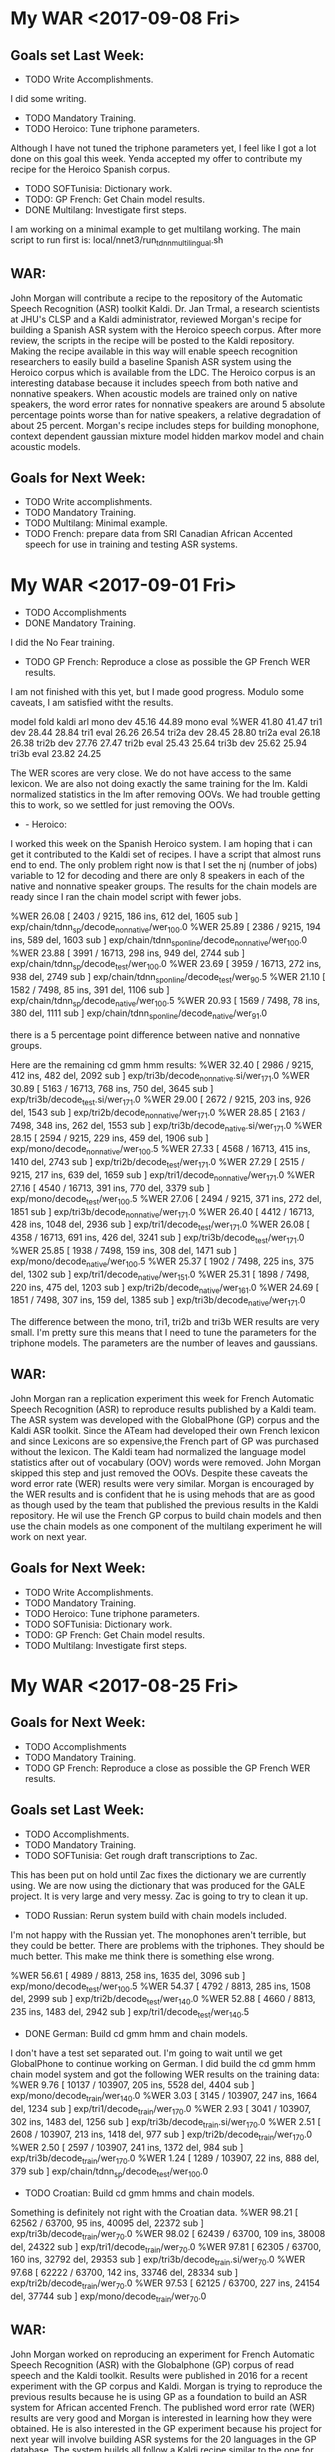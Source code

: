 * My WAR <2017-09-08 Fri>
** Goals set Last Week:
- TODO Write Accomplishments.
I did some writing.
- TODO Mandatory Training.
- TODO Heroico: Tune triphone parameters.
Although I have not tuned the triphone parameters yet, I feel like I got a lot done on this goal this week.
Yenda accepted my offer to contribute my recipe for the Heroico Spanish corpus. 

- TODO SOFTunisia: Dictionary work.
- TODO: GP French: Get Chain model results.
- DONE Multilang: Investigate first steps.
I am working on a  minimal example to get multilang working. 
The main script to run first is:
local/nnet3/run_tdnn_multilingual.sh

** WAR:
John Morgan will contribute a recipe to the repository of the Automatic Speech Recognition (ASR) toolkit Kaldi. 
Dr. Jan Trmal, a research scientists at JHU's CLSP and a Kaldi administrator, reviewed  Morgan's recipe for building a Spanish ASR system with the Heroico speech corpus. 
After more review, the scripts in the recipe will be posted to the Kaldi repository. 
Making the recipe available in this way will enable speech recognition researchers to easily build a baseline Spanish ASR system using the Heroico corpus which is available from the LDC. 
The Heroico corpus is an interesting database because it includes speech from both native and nonnative speakers. 
When acoustic models are trained only on native speakers, the word error rates for nonnative speakers are around 5 absolute percentage  points worse than for native speakers, a relative degradation of about 25 percent. 
Morgan's recipe includes steps for building monophone, context dependent gaussian mixture model hidden markov model and chain acoustic models. 

** Goals for Next Week:
- TODO Write accomplishments.
- TODO Mandatory Training.
- TODO Multilang: Minimal example.
- TODO French: prepare data from SRI Canadian African Accented speech for use in training and  testing ASR systems.

* My WAR <2017-09-01 Fri>
- TODO Accomplishments
- DONE  Mandatory Training.
I did the No Fear training.
- TODO GP French: Reproduce a close as possible the GP French WER results.
I am not finished with this yet, but I made good progress.
Modulo some caveats, I am satisfied witht the results.

model	fold	kaldi	arl
mono	dev	45.16	44.89
mono	eval	%WER 41.80	41.47
tri1	dev	28.44	28.84
tri1	eval	26.26	26.54
tri2a	dev	28.45	28.80
tri2a	eval	26.18	26.38
tri2b	dev	27.76	27.47
tri2b	eval	25.43	25.64
tri3b	dev	25.62	25.94
tri3b	eval	23.82	24.25


The WER scores are very close.
We do not have access to the same lexicon. 
We are also not doing exactly the same training for the lm.
Kaldi normalized statistics in the lm after removing OOVs.
We had trouble getting this to work, so we settled for just removing the OOVs.


-	- Heroico:
I worked this week on the Spanish Heroico system. 
I am hoping that i can get it contributed to the Kaldi set of recipes. 
I have a script that almost runs end to end.
The only problem right now is that I set the nj (number of jobs) variable to 12 for decoding and there are only 8 speakers in each of the native and nonnative speaker groups.
The results for the chain models are ready since I ran the chain model script with fewer jobs.

%WER 26.08 [ 2403 / 9215, 186 ins, 612 del, 1605 sub ] exp/chain/tdnn_sp/decode_nonnative/wer_10_0.0
%WER 25.89 [ 2386 / 9215, 194 ins, 589 del, 1603 sub ] exp/chain/tdnn_sp_online/decode_nonnative/wer_10_0.0
%WER 23.88 [ 3991 / 16713, 298 ins, 949 del, 2744 sub ] exp/chain/tdnn_sp/decode_test/wer_10_0.0
%WER 23.69 [ 3959 / 16713, 272 ins, 938 del, 2749 sub ] exp/chain/tdnn_sp_online/decode_test/wer_9_0.5
%WER 21.10 [ 1582 / 7498, 85 ins, 391 del, 1106 sub ] exp/chain/tdnn_sp/decode_native/wer_10_0.5
%WER 20.93 [ 1569 / 7498, 78 ins, 380 del, 1111 sub ] exp/chain/tdnn_sp_online/decode_native/wer_9_1.0

there is a 5 percentage point difference between native and nonnative groups.

Here are the remaining cd gmm hmm results:
%WER 32.40 [ 2986 / 9215, 412 ins, 482 del, 2092 sub ] exp/tri3b/decode_nonnative.si/wer_17_1.0
%WER 30.89 [ 5163 / 16713, 768 ins, 750 del, 3645 sub ] exp/tri3b/decode_test.si/wer_17_1.0
%WER 29.00 [ 2672 / 9215, 203 ins, 926 del, 1543 sub ] exp/tri2b/decode_nonnative/wer_17_1.0
%WER 28.85 [ 2163 / 7498, 348 ins, 262 del, 1553 sub ] exp/tri3b/decode_native.si/wer_17_1.0
%WER 28.15 [ 2594 / 9215, 229 ins, 459 del, 1906 sub ] exp/mono/decode_nonnative/wer_10_0.5
%WER 27.33 [ 4568 / 16713, 415 ins, 1410 del, 2743 sub ] exp/tri2b/decode_test/wer_17_1.0
%WER 27.29 [ 2515 / 9215, 217 ins, 639 del, 1659 sub ] exp/tri1/decode_nonnative/wer_17_1.0
%WER 27.16 [ 4540 / 16713, 391 ins, 770 del, 3379 sub ] exp/mono/decode_test/wer_10_0.5
%WER 27.06 [ 2494 / 9215, 371 ins, 272 del, 1851 sub ] exp/tri3b/decode_nonnative/wer_17_1.0
%WER 26.40 [ 4412 / 16713, 428 ins, 1048 del, 2936 sub ] exp/tri1/decode_test/wer_17_1.0
%WER 26.08 [ 4358 / 16713, 691 ins, 426 del, 3241 sub ] exp/tri3b/decode_test/wer_17_1.0
%WER 25.85 [ 1938 / 7498, 159 ins, 308 del, 1471 sub ] exp/mono/decode_native/wer_10_0.5
%WER 25.37 [ 1902 / 7498, 225 ins, 375 del, 1302 sub ] exp/tri1/decode_native/wer_15_1.0
%WER 25.31 [ 1898 / 7498, 220 ins, 475 del, 1203 sub ] exp/tri2b/decode_native/wer_16_1.0
%WER 24.69 [ 1851 / 7498, 307 ins, 159 del, 1385 sub ] exp/tri3b/decode_native/wer_17_1.0


The difference between the mono, tri1, tri2b and tri3b WER results are very small.
I'm pretty sure this means that I need to tune the parameters for the triphone models.
The parameters are the number of leaves and gaussians.

** WAR:
John Morgan ran a replication experiment this week for French Automatic Speech Recognition (ASR) to reproduce results published by a Kaldi team. 
The ASR system was developed with the GlobalPhone (GP) corpus and the Kaldi ASR toolkit. 
Since the ATeam had developed their own French lexicon and since Lexicons are so expensive,the French part of GP was purchased without the lexicon. 
The Kaldi team had normalized the language model statistics after out of vocabulary (OOV) words were removed. 
John Morgan skipped this step and just removed the OOVs.
Despite these caveats the word error rate (WER) results were very similar. 
Morgan is encouraged by the WER results and is confident that he is using mehods that are as good as though used by the team that published the previous results in the Kaldi repository.
He wil use the French GP corpus to build chain models and then use the chain models as one component of the multilang experiment he will work on next year.

** Goals for Next Week:
- TODO Write Accomplishments.
- TODO Mandatory Training.
- TODO Heroico: Tune triphone parameters.
- TODO SOFTunisia: Dictionary work.
- TODO: GP French: Get Chain model results.
- TODO Multilang: Investigate first steps.

* My WAR <2017-08-25 Fri>
**  Goals for Next Week:
- TODO Accomplishments
- TODO  Mandatory Training.
- TODO GP French: Reproduce a close as possible the GP French WER results.

**  Goals set Last Week:
- TODO Accomplishments.
- TODO Mandatory Training.
- TODO SOFTunisia: Get rough draft transcriptions to Zac.
This has been put on hold until Zac fixes the dictionary we are currently using.
We are now using the dictionary that was produced for the GALE project.
It is very large and very messy.
Zac is going to try to clean it up.

- TODO Russian: Rerun system build with chain models included.
I'm not happy with the Russian yet.
The monophones aren't terrible, but they could be better.
There are problems with the triphones.
They should be much better.
This make me think there is something else wrong.

%WER 56.61 [ 4989 / 8813, 258 ins, 1635 del, 3096 sub ] exp/mono/decode_test/wer_10_0.5
%WER 54.37 [ 4792 / 8813, 285 ins, 1508 del, 2999 sub ] exp/tri2b/decode_test/wer_14_0.0
%WER 52.88 [ 4660 / 8813, 235 ins, 1483 del, 2942 sub ] exp/tri1/decode_test/wer_14_0.5

- DONE German: Build cd gmm hmm and chain models.
I don't have a test set separated out.
I'm going to wait until we get GlobalPhone to continue working on German.
I did build the cd gmm hmm chain model system and got the following WER results on the training data:
%WER 9.76 [ 10137 / 103907, 205 ins, 5528 del, 4404 sub ] exp/mono/decode_train/wer_14_0.0
%WER 3.03 [ 3145 / 103907, 247 ins, 1664 del, 1234 sub ] exp/tri1/decode_train/wer_17_0.0
%WER 2.93 [ 3041 / 103907, 302 ins, 1483 del, 1256 sub ] exp/tri3b/decode_train.si/wer_17_0.0
%WER 2.51 [ 2608 / 103907, 213 ins, 1418 del, 977 sub ] exp/tri2b/decode_train/wer_17_0.0
%WER 2.50 [ 2597 / 103907, 241 ins, 1372 del, 984 sub ] exp/tri3b/decode_train/wer_17_0.0
%WER 1.24 [ 1289 / 103907, 22 ins, 888 del, 379 sub ] exp/chain/tdnn_sp/decode_test/wer_10_0.0

- TODO Croatian: Build cd gmm hmms and chain models.
Something is definitely not right with the Croatian data.
%WER 98.21 [ 62562 / 63700, 95 ins, 40095 del, 22372 sub ] exp/tri3b/decode_train/wer_7_0.0
%WER 98.02 [ 62439 / 63700, 109 ins, 38008 del, 24322 sub ] exp/tri1/decode_train/wer_7_0.0
%WER 97.81 [ 62305 / 63700, 160 ins, 32792 del, 29353 sub ] exp/tri3b/decode_train.si/wer_7_0.0
%WER 97.68 [ 62222 / 63700, 142 ins, 33746 del, 28334 sub ] exp/tri2b/decode_train/wer_7_0.0
%WER 97.53 [ 62125 / 63700, 227 ins, 24154 del, 37744 sub ] exp/mono/decode_train/wer_7_0.0

** WAR:
John Morgan worked on reproducing an experiment for French Automatic Speech Recognition (ASR) with the Globalphone (GP) corpus of read speech and the Kaldi toolkit. 
Results were published   in 2016 for a recent experiment with the GP corpus and Kaldi. 
Morgan is trying to reproduce the previous results because he is using GP as a foundation to build an ASR system for African accented French. 
The published word error rate (WER) results are very good and Morgan is interested in learning how they were obtained. 
He is also interested in the GP experiment because his project for next year will involve building ASR systems for the 20 languages in the GP database. 
The system builds all follow a Kaldi recipe similar to the one for French. 
Next year Morgan plans on implementing a new Kaldi recipe that uses the multi-task machine learning approach to build an ASR system for a low-resource language. 
The kaldi multilang recipe leverages the shared representations from the hidden layers of the neural network acousti models from several languages to train the last hidden layer of a new acoustic model. 

** Goals for Next Week:
- TODO Accomplishments
- TODO  Mandatory Training.
- TODO GP French: Reproduce a close as possible the GP French WER results.

* My WAR <2017-08-18 Fri>
**  Goals for set Last Week:
- TODO Accomplishments.
- TODO Mandatory Training.
- DONE Spanish:  Data preparation to build cd gmm hmm system.
I got a lot of work done on this.
I got all the way through chain models.
Here are WER results:
%WER 34.87 [ 5828 / 16713, 537 ins, 1069 del, 4222 sub ] exp/mono/decode_test/wer_9_0.0
%WER 33.05 [ 5523 / 16713, 546 ins, 1809 del, 3168 sub ] exp/tri2b/decode_test/wer_17_0.0
%WER 32.75 [ 5473 / 16713, 680 ins, 1128 del, 3665 sub ] exp/tri3b/decode_test.si/wer_17_1.0
%WER 30.83 [ 5153 / 16713, 322 ins, 1829 del, 3002 sub ] exp/chain/tdnn_sp/decode_test/wer_9_0.0
%WER 30.77 [ 5143 / 16713, 602 ins, 1168 del, 3373 sub ] exp/tri1/decode_test/wer_16_0.0
%WER 28.40 [ 4746 / 16713, 676 ins, 674 del, 3396 sub ] exp/tri3b/decode_test/wer_17_1.0

for some reason the chain model training stopped at 17 iterations.

- TODO Russian: Results for cd gmm hmm.
Here are WER scores.

%WER 55.87 [ 4924 / 8813, 265 ins, 1574 del, 3085 sub ] exp/tri3b/decode_test.si/wer_14_0.5
%WER 55.68 [ 4907 / 8813, 342 ins, 1449 del, 3116 sub ] exp/mono/decode_test/wer_11_0.0
%WER 55.08 [ 4854 / 8813, 273 ins, 1657 del, 2924 sub ] exp/tri2b/decode_test/wer_17_0.0
%WER 54.34 [ 4789 / 8813, 344 ins, 1331 del, 3114 sub ] exp/tri1/decode_test/wer_15_0.0
%WER 49.91 [ 4399 / 8813, 248 ins, 1376 del, 2775 sub ] exp/tri3b/decode_test/wer_17_0.5

It looks like somethig is wrong.
I found a bug in the dictionary preparation script.
I need to rerun this build to see if it makes a difference.

- TODO Russian: Chain models?
I'll do this with the new build.

- DONE SOFTunisia: Get rough drafts to Zac (3 during the week).
- TODO GP: Get results without Yaounde.

** WAR:
This week John Morgan took another small step in the process of implementing the kaldi multilang recipe for building an ASR system for a low-resourced language. 
The multilang recipe uses acoustic models from several ASR systems built for well-resourced languages to build acoustic models for a low-resourced language. 
This week Morgan trained acoustic models for the Spanish language using a government-owned corpus of speech collected last decade by a team at West Point. 
Morgan has now implemented acoustic model training recipes for Arabic, French, Russian and Spanish. 
He is currently making progress on German and Croatian. 
All of these systems were built with government-owned speech corpora. 
Morgan plans to build acoustic models for over 20 languages with the recently purchased GlobalPhone speech corpus. 
Once neural network acoustic models have been trained for all these languages the multilang recipe will be used to train a neural network acoustic model for a target low-resourced language. 

** Goals for Next Week:
- TODO Accomplishments.
- TODO Mandatory Training.
- TODO SOFTunisia: Get rough draft transcriptions to Zac.
- TODO Russian: Rerun system build with chain models included.
- TODO German: Build cd gmm hmm and chain models.
- TODO Croatian: Build cd gmm hmms and chain models.

* My WAR <2017-08-11 Fri>
**  Goals set Last Week:
- TODO Accomplishments and Proposal.
- DONE GP + Yaounde: Chain Model tuning.
I got the best results with high chunk width and low chunks per mini batch.
%WER 33.72 [ 1076 / 3191, 109 ins, 250 del, 717 sub ] exp/chain/tdnn_sp/decode_central_accord/wer_10_0.0
%WER 33.34 [ 1064 / 3191, 104 ins, 250 del, 710 sub ] exp/chain/tdnn_sp_online/decode_central_accord/wer_10_0.0

- DONE SOFTunisia: Get a rough draft of the next chunk of data to Zac.
We went through 2 batches of speakers and Zac is working on a third. 
He is working on speakers 11-19 of machine CTELLONE.
We're about half way through all the Answers data.
- DONE: Investigate Russian, Spanish and Arabic resources for building ASR system for TransApps.
I worked a lot on Russian this week.
The SOFPeter corpus and the Westpoint I  corpora are available.
There are transcriptions.
I'm not sure how accurate the transcriptions are.
There is a dictionary in utf8.
GlobalPhone has a Russian 3gram lm.
The transcription of the Westpoint I data is a bit strange.
There are several holes in the transcription.
For example, it looks like prompt 44 was never transcribed.
I think I know what happened.
We had someone review the corpus.
They converted the latex input into utf8.
They had problems with some of the prompts and they refused to convert them into utf8.
There are around 11.5 hours of speech in the SOFPeter corpus.
Assuming 100 frames per second, the alignments represent 11.5 hours of data, or 8.3 hours if SIL frames are excluded.
There are apparently around 2 hours of speech in the Westpoint I corpus:
Assuming 100 frames per second, the alignments represent 2.2 hours of data, or 1.2 hours if SIL frames are excluded.
There seem to be 1784 utterances that are transcribed in the Westpoint I corpus.
There seem to be 10626 utterances that are transcribed in the SOFPeter corpus.
- TODO Mandatory Training.
- TODO Accent Id: Use older kaldi recipe that does not use A DNN to build the UBM and iVector extractor.

** WAR
John Morgan started work on building an Automatic Speech Recognition (ASR) system for the Russian language. 
He is doing this for 2 main reasons. 
1. The ITEP (formerly known as TransApps) team has identified Russian as one of the languages they will offer on their Speech to Speech App. 
The ATeam will provide ITEP with the Russian ASR component for their first S2S release. 
2. Morgan plans to implement the kaldi multilang recipe as a project for the coming fiscal year. 
This new recipe uses ASR systems from several well -resourced languages to build an ASR system for a low-resourced language. 
Thus, Morgan is building ASR systems for languages for which he has a corpus of training data. 
The ATeam has a corpus of Russian speech that was collected at West Point and Saint Petersburg starting in the 1990s. 
Morgan is working now with  this corpus. 
Soon, the ATeam will have access to the 21 GlobalPhone speech corpora including Russian. 

** Goals for Next Week:
- TODO Accomplishments.
- TODO Mandatory Training.
- TODO Spanish:  Data preparation to build cd gmm hmm system.
- TODO Russian: Results for cd gmm hmm.
- TODO Russian: Chain models?
- TODO SOFTunisia: Get rough drafts to Zac (3 during the week).
- TODO GP: Get results without Yaounde.

* My War <2017-08-04 Fri>
** Goals setLast Week:
- DONE Mandatory Training. (Anti Terrorism Level I)
I did the Suicide Prevention Training instead. 
- TODO GP: Reproduce the Kaldi results for the FR corpus (does the lm make a difference?).
- TODO SOFTunisia: Get rough draft transcriptions to Zac.
I worked a lot on this task this week.
I found some problems that were causing the scripts to crash around stage 6.
I have to do some editing after Zac gives me his corrections of the  rough draft.
Specifically, I have to delete a " hyp" string before using it as transcripts.
I apparently missed this editing step on stage 6.
There were other problems I found.

- TODO SOFTunisia: Get an end-2-end chain model recipe working.
- TODO GP + Yaounde: Compare SGMM and Chain model results.
chain	28.90
sgmm	28.44 
Where did I get these numbers?
The chain model results I have now are much worse.
%WER 35.82 [ 1143 / 3191, 88 ins, 270 del, 785 sub ] exp/chain/tdnn_sp/decode_central_accord_1/wer_10_0.0
Apparently, the older results were from a system trained  on GP and tested on GP.

I got the online chain model working as a demo.
It uses the ivector extractor.

I've been working on tuning the chain models.
It looks now like the chunk width is an important parameter.
The problem is that the training crashes with a GPU memory allocation error.
I am considering several possible causes:
LM size: 
It looks llike this is not the problem. 
I made a smaller LM with only the prompts and the GPU memory problem still occurs.
Hidden Layer Dimension: 
I lowered these from 512 to 64 and the GPU memory  problem did not occur, so this is a candidate.
Chunk mini batch sizes: 
I lowered this to 64,32,16 and the GPU memory problem went away, so this is a candidate.
Chunk width: 
I halved this parameter to 70,50,80 and the training succeeded. This is my favorite candidate now.

- TODO Babel Multilang: Investigate how to implement these recipes. 

- Accent ID: 
This week I started setting up a recipe for Accent Id.
The plan is to first build a system that can do the following simple task:
Given a recording by either a European or African French speaker, the system will output either European or  African.

** WAR:
Online Chain Models for African Accented Speech Recognition:
Last week John Morgan prepared an Automatic Speech Recognition (ASR) package for African Accented French that will be delivered to TransApps for testing on the Android platform. 
That package included Context Dependent (CD) Gaussian Mixture Model (GMM) Hidden Markov Model (HMM) acoustic models. 
CD GMM HMMs are a reliable and well understood framework for pacoustic modeling and the TransApps team has been able to implement them on the Android platform.
This week John Morgan prepared another package for TransApps testing that includes a much newer kind of acoustic modleing framework called Chain Models. 
Morgan verified that the chain models can be run in real time decoding mode with and i-vector extractor. 
This makes him optimistic that TransApps  will be able to use chain models in their Speech to Speech  (S2S) application on an smart phone running Android. 

** Goals for Next Week:
- TODO Accomplishments and Proposal.
- TODO GP + Yaounde: Chain Model tuning.
- TODO SOFTunisia: Get a rough draft of the next chunk of data to Zac.
- TODO: Investigate Russian, Spanish and Arabic resources for building ASR system for TransApps.
- TODO Mandatory Traing.
- TODO Accent Id: Use older kaldi recipe that does not use A DNN to build the UBM and iVector extractor.

* My WAR <2017-07-28 Fri>
**  Goals set Last Week:
- DONE Mandatory Training. (Anti Terrorism Level I)
I did the ASAP Alcohol and Substance Awareness Program mandatory training instead.  
- TODO GP: Reproduce the Kaldi results for the FR corpus (does the lm make a difference?).
- TODO SOFTunisia: Get rough draft transcriptions to Zac.
I did some work on this.
I've come to the conclusion that I need to simplify what I'm doing.
I've been trying to implement some kaldi methods for updating dictionary probabilities.
I'm going to back off this for now since I don't really understand it.
Instead I'm going to only add the new human-corrected data with their transcriptions and not worry for now about updating the dictionary.
I have an easy way to update the lm, so I'll keep that.
The next step will be to write scripts that add OOVs to the dictionary.
I won't worry about probabilities for now.

- TODO SOFTunisia: Get an end-2-end chain model recipe working.
- TODO GP + Yaounde: Compare SGMM and Chain model results.
Here are all the results I have so far on the Central Accord 2016 test set:
%WER 47.23 [ 1507 / 3191, 116 ins, 370 del, 1021 sub ] exp/mono/decode_ca16/wer_12_0.0
%WER 33.69 [ 1075 / 3191, 176 ins, 202 del, 697 sub ] exp/tri3b/decode_ca16.si/wer_15_0.0
%WER 32.91 [ 1050 / 3191, 127 ins, 257 del, 666 sub ] exp/tri1/decode_ca16/wer_16_0.0
%WER 31.37 [ 1001 / 3191, 135 ins, 272 del, 594 sub ] exp/tri2b/decode_ca16/wer_16_0.0
%WER 22.56 [ 720 / 3191, 125 ins, 123 del, 472 sub ] exp/tri3b/decode_ca16/wer_18_0.0
%WER 18.77 [ 599 / 3191, 106 ins, 89 del, 404 sub ] exp/sgmm4b/decode_ca16/wer_12_0.0

I don't have chain model results yet.

I don't think the tri3b and sgmm results are relevant for our transapps s2s project.
S2s requires a system that can be run in real time.
The tri3b models are speaker dependent and use 2 passes of decoding.
After the first pass of decoding, fmmlr and rescoring are run on all the output from each speaker in the first decoding.
I don't see how this could be done in real time on a phone.
The tri2b models require only 1 pass of decoding.
I know there are kaldi nnet2 models that can be run in real time or so called online.
I'm not sure if this is true for chain models.
I'm not sure about sgmm models either.
The chain models use ivectors that can be extracted "online", so I'm assuming they will run in real time an that they will be good for transapps.
,
** WAR:
John Morgan prepared an Automatic Speech Recognition (ASR) package for African Accented French this week. 
The ASR package is ready to be delivered to the TransApps team for testing on the Android platform.
Before delivering the package, Morgan verified that the Acoustic models he trained and other components in the package can be run with the same programs that TransApps has implemented in an app running under Android.
The models are quite large, so Morgan and his ATeam partners are curious to know if the TransApps team can get the new ASR package to run efficiently on a smart phone.
The ASR package is one component of TransApps' Speech to Speech app that will enable US Soldiers to communicate with African Accented French speakers.

** Goals for Next Week:
- TODO Mandatory Training.
- TODO Proposal and Accomplishments.
- TODO GP + Yaounde: chain models.
- TODO Transapps: Get models to Mike Le.

* My WAR <2017-08-04 Fri>
* My WAR <2017-07-21 Fri>
** Goals set Last Week:
- DONE Mandatory training.
I read the Constitution Day mandatory training.
- DONE KSU: prepare  the data from tunisian speakers for a good test set.
The data has been prepared, but it cannot be called a test set yet.
A lot of work still needs to be done on the transcripts.
There are a lot of OOVs.
- DONE SOFTunisia: Build  a cd gmm only on native training data.
- DONE SOFTunisia: Test the cd gmm hmm system on the new KSU Tunisian test set.
Here are the WER results.
%WER 87.59 [ 1524 / 1740, 44 ins, 160 del, 1320 sub ] exp/mono/decode_test/wer_10_1.0
%WER 84.66 [ 1473 / 1740, 44 ins, 152 del, 1277 sub ] exp/tri1/decode_test/wer_16_1.0
%WER 83.05 [ 1445 / 1740, 62 ins, 111 del, 1272 sub ] exp/tri3b/decode_eval/wer_17_1.0
%WER 82.24 [ 1431 / 1740, 75 ins, 85 del, 1271 sub ] exp/tri2b/decode_test/wer_17_1.0

The results are really bad.
I'm pretty sure this has mostly to do with the OOVs.

I ran the same monophones on the Westpoint Native eval set:
%WER 60.25 [ 3712 / 6161, 174 ins, 421 del, 3117 sub ] exp/mono/decode_westpoint_native_eval/wer_12_1.0

This is probably close to what could be expected.
The Westpoint data is similar to the SOFTunis data, but the speakers are not Tunisian.
They are mostly Lebanese.

- GP + Yaounde:
This week I succeeded in training and decoding with chain models.
Here are the WER results for CD GMM HMM models and Chain models:

%WER 54.02 [ 12045 / 22297, 714 ins, 2102 del, 9229 sub ] exp/mono/decode_dev/wer_9_0.5
%WER 51.14 [ 16820 / 32888, 964 ins, 3433 del, 12423 sub ] exp/mono/decode_test/wer_9_0.5
%WER 38.43 [ 12640 / 32888, 991 ins, 2098 del, 9551 sub ] exp/tri1/decode_test/wer_14_0.5
%WER 37.77 [ 12423 / 32888, 1302 ins, 1718 del, 9403 sub ] exp/tri3b/decode_test.si/wer_13_0.5
%WER 35.85 [ 11790 / 32888, 1034 ins, 1786 del, 8970 sub ] exp/tri2b/decode_test/wer_14_0.5
%WER 32.29 [ 10621 / 32888, 954 ins, 1459 del, 8208 sub ] exp/tri3b/decode_test/wer_16_0.5
%WER 29.34 [ 6541 / 22297, 322 ins, 886 del, 5333 sub ] exp/chain/tdnnarl_sp/decode_dev/wer_9_0.0
%WER 28.90 [ 9504 / 32888, 515 ins, 1737 del, 7252 sub ] exp/chain/tdnnarl_sp/decode_test/wer_9_0.5

The chain models achieved 28.90  on the test set.
I am in the process of decoding the test set with sgmm models.
Recall that sgmm models require 2 passes of decoding.

** WAR:
John Morgan prepared a test set for ASR systems built from Tunisian Accented Arabic. 
The speech data comes from the four male Tunisians in the King Saude University (KSU) Speech Corpus.
Currently, the recordings come from office noise conditions and a Yamaha mixer microphone device.
The test set will require more work to be a part of an effective way to measure the accuracy of ASR systems. 
Specifically, the text transcripts of the speech contain many words that are not in the pronouncing dictionary that is currently being used in experiments. 

** Goals for Next Week:
- TODO Mandatory Training. (Anti Terrorism Level I)
- TODO GP: Reproduce the Kaldi results for the FR corpus (does the lm make a difference?).
- TODO SOFTunisia: Get rough draft transcriptions to Zac.
- TODO SOFTunisia: Get an end-2-end chain model recipe working.
- TODO GP + Yaounde: Compare SGMM and Chain model results.
chain	28.90
sgmm	28.44 

- TODO Babel Multilang: Investigate how to implement these recipes. 

* My WAR <2017-07-14 Fri>
** Goals set Last Week:
- TODO Mandatory training.
- TODO GP Yaounde: Try to follow the mini librispeech  very closely. Maybe make 3 LMs (small, medium and large). Pay close attention to the nosp string appended to directory names. There is a reason they are there. They go away after the pron prob step.
I backed off on this.
I don't think I'm at the point yet where this is relevant.

-TODO SOFTunisia: Get transcripts to Zac.
- TODO Transapps: Give them beeter models.


- KSU: 
I have spent the last 2 days preparing the data from the 2 Tunisian speakers in the ksu corpus.
I plan to use this data as a test set for our system trained on the SOFTunis corpus.
This is an ideal situation.
We will have a Tunisian train set and a Tunisian test set and they were collected separately.
No overlap of speakers or prompts.

There are 4 speakers: NS26, NS152, NS155 and NS156.
This preparation step is difficult because the transcript files are not uniform.
They all have .rft extentions, but some have UTF-8 encoding, others and have CP1256 encoding and who knows what other encodings.
I have been writing scripts to extract the text from the .rtf transcript files with catdoc.
This was very frustrating  because the scripts would work as expected if I ran them from the command line, but they would produce junk if I ran them from other scripts.
I finaly found out that I was sourcing a kaldi script that set the following variable:
export LC_ALL=C
With this variable set to C, data is only written by catdoc in ascii.
Things work when I set this variable to en_US.UTF-8

** Goals for Next Week:
- TODO Mandatory Training.
- TODO KSU: prepare  the data from tunisian speakers for a good test set.
- TODO SOFTunisia: Build  a cd gmm only on native training data.
- TODO SOFTunisia: Test the cd gmm hmm system on the new KSU Tunisian test set.
- TODO KSU: Add Yemen speakers.
* My War <2017-07-07 Fri>
** Goals set Last Week:
- TODO KSU: Prepare  corpus for processing with kaldi.
I thought I'd be done with this a long time ago.
There is a lot of tedious work to do on this corpus.
The problem is that transcripts are  in different formats.
I'm not even sure the text files are transcripts.
some of them might be the prompts and the recordings are not actually transcribed.

- TODO SOFTunisia: Chain models.
- TODO SOFTunisia: Get transcripts for Zak.
- TODO GP Yaounde: build chain models.
I worked a lot on GP Yaounde this week.
I have decided to follow very closely the mini librispeech recipe.
This recipe is supposed to have the latest advances in kaldi.
I noticed something new that I ignored previously.
The lang and dict directories some times have a _nosp appended to their names.
Unfortunately, I have been ignoring this.
I now realize that in the pron prob steps this becomes important.

- TODO Transapps: Get models to transapps.
- TODO Mandatory training.
I started on Constitution Day training.

** Goals for Next Week:
- TODO Mandatory training.
- TODO GP Yaounde: Try to follow the mini librispeech  very closely. Maybe make 3 LMs (small, medium and large). Pay close attention to the nosp string appended to directory names. There is a reason they are there. They go away after the pron prob step.
-TODO SOFTunisia: Get transcripts to Zac.
- TODO Transapps: Give them beeter models.
* My WAR <2017-06-30 Fri>

** Goals set Last Week:
- TODO Transapps: transfer more  models.
- DONE Westpoint: cd gmm hmm
I still have to fix the eval data set and decode.

- TODO GP + Yaounde cd gmm hmm
- TODO SOFTunisia: cd gmm hmm
I am working on the King Saud Corpus that I will eventually incorporate into the SOFTunisia build.
- DONE Transgender Mandatory Training.
I also did the Records management training.
** WAR:
John Morgan is preparing the King Saud University (KSU) corpus of spoken Modern Standard Arabic.
Some preparation steps include: demuxing stereo to mono, converting transcript ext formats and grouping speakers by country. 
The KSU corpus will be used to develop a baseline Saudi ASR system then experiments will be performed with the data from the speakers from the non Saudi countries. 

** Goals for Next Week:
- TODO KSU: Prepare  corpus for processing with kaldi.
- TODO SOFTunisia: Chain models.
- TODO SOFTunisia: Get transcripts for Zak.
- TODO GP Yaounde: build chain models.
- TODO Transapps: Get models to transapps.
- TODO Mandatory training.

* My WAR <2017-06-16 Fri>
**  Goals  set last Week:
- TODO Skillport lesson 3.
- DONE ARL Colloquium: Get title to Gorden Videen.
- DONE ARL Coloquium: Prepare.
- DONE TransApps: Connect to their server and transfer models.
- TODO GP + Yaounde Fix: broken building steps at model tri2.
- TODO: Westpoint: separate into native, nonnative, dev, eval, and train  folds and build cd gmm hmm system just on the Westpoint corpus.
I still have not finished this!
It is very tedious.
- TODO SOFTunisia: Cycle 3 times through transcription process with Zac.
- TODO SOFTunisia: chain model build with ivectors.

** Goals for Next Week:
- TODO Transapps: transfer more  models.
- TODO Westpoint: cd gmm hmm
- TODO GP + Yaounde cd gmm hmm
- TODO SOFTunisia: cd gmm hmm
- TODO Transgender Mandatory Training.
* My WAR <2017-06-09 Fri>
**  Goals set Last Week:
- TODO Skillport lesson 3.
- Done ARL Colloquium: Get title to Gorden Videen.
- TODO ARL Coloquium: Prepare.
I have slides, but they need work.
- DONE TransApps: Connect to their server and transfer models.
Only monophones so far.
I transfered some test data.
- TODO GP + Yaounde Fix: broken building steps at model tri2.
- DONE: Westpoint: separate into native, nonnative, dev, eval and train  folds .
I'm not sure if I've done this correctly. 
- TODO Westpoint:   build cd gmm hmm system just on the Westpoint corpus.
- TODO SOFTunisia: Cycle 3 times through transcription process with Zac.
I only got through 1 cycle.
We're at stage 8.

- DONE SOFTunisia: chain model build with ivectors.
I'm very excited about this.
The WERs are in the 7s.
This seems almost too good to be true, but I've run it several times and I get the same results.

** WAR:
This week John Morgan succeeded in implementing an ASR system for Tunisian Accented Arabic with the new Chain model approach. 
A Chain model is a neural network built on top of a CD GMM HMM system. 
The Word Error Rate (WER) on a test set from the same Tunisian Arabic Corpus was 7.63%, which  is very good considering the small amount of data used to train the models.
The Chain model system was also relatively easy to build. 
Unlike other neural network approaches Morgan has worked with, this system was built on a laptop without a GPU and training time was relatively short. 

** Goals for Next Week:
- TODO Skillport lesson 3.
- TODO ARL Coloquium: Prepare.
- TODO ARL Coloquium: Put slides on S drive (Monday).
- TODO ArL Colloquium Presentation (Tuesday 3 p.m.)
- TODO TransApps: Transfer more models.
- TODO GP + Yaounde Fix: broken building steps at model tri2.
- TODO Westpoint:   build cd gmm hmm system just on the Westpoint corpus.
- TODO SOFTunisia: Cycle 3 times through transcription process with Zac.
- TODO Transgender Mandatory Training.
- TODO Get JAWS installed.

* My WAR <2017-06-02 Fri>
** Goals set Last Week:
- DONE Orientation and Mobility at train station (Tuesday)
- TODO Skillport lesson 3.
- TODO ARL Colloquium: Get photo and title to Gorden Videen.
I got him the photo.

- TODO ARL Coloquium: Prepare.
- TODO TransApps: Connect to their server and transfer models.
Apparently there are 2 levels of port blocking.
The local ports were unblocked very quickly.
The DOD network level ports are still blocked.

- TODO GP + Yaounde Fix: broken building steps at model tri2.
- TODO: Westpoint: separate folds and build cd gmm hmm system just on the Westpoint corpus.
I am taking advantage of the nonnative speech in the Westpoint corpus.
I had to rewrite my data preparation scripts to take into consideration the distinction between native and nonnative speech files.
this turned out to be harder than expected.
The transcripts were not in a standard format for all the speaker directories.

- TODO SOFTunisia: Incorporate the Westpoint data into the SOFTunisia training or testing.
- TODO SOFTunisia: chain, tdnn_lstm and sgmm builds.
I am working on the chain model build.
I am starting from scratch on the GPU machine.
I have a hunch the problems I've been having are because I was using the babel default of plp + pitch feature vectors and the chain model build scripts from kaldi only use mfcc feature vectors.
I'm starting the build over only using mfcc features.

** WAR:
John Morgan is trying to build an ASR system for Tunisian accented Arabic with a new kind of neural network concept called Chain model. 
This week he got stuck with a dimension mismatch between transformation matrices and feature vectors.
He is restarting the building process this time with mfcc features instead of the plp pitch features he was using previously.
He has a huntch that the dimension of the plp pitch feature vectors  are different from what the  transformation matrices are expected to operate on. 

** Goals for Next Week:
- TODO Skillport lesson 3.
- TODO ARL Colloquium: Get title to Gorden Videen.
- TODO ARL Coloquium: Prepare.
- TODO TransApps: Connect to their server and transfer models.
- TODO GP + Yaounde Fix: broken building steps at model tri2.
- TODO: Westpoint: separate into native, nonnative, dev, eval, and train  folds and build cd gmm hmm system just on the Westpoint corpus.
- TODO SOFTunisia: Cycle 3 times through transcription process with Zac.
- TODO SOFTunisia: chain model build with ivectors.

* My WAR <2017-05-26 Fri>
**  Goals set Last Week:
- TODO Skillport lesson 3.
- DONE Mandatory TARP training.
I also attended the Asian Pacific Islander Heritage Month Event.
- TODO Transfer GP + Yaounde models to TransApps for testing.
The port TransApps gave us is blocked.
Justin submitted the forms to have the port unblocked.
2 people signed off on the request.
We're waiting on 1 more signature.

- TODO SOFTunisia: Incorporate  Westpoint data into training or testing.
I spent a lot of time on this goal this week.
I decided to make a separate repo for the development of a system on the westpoint corpus.
I am able to train on the native speaker data.
There was obviously a problem with my setup since the WER was 100%.
I'm not sure yet what the problem is, but I'm pretty sure it's the mismatch between the westpoint transcripts and the qcri dictionary.
The words in the qcri dictionary are not vowelized.
The words in the westpoint transcripts are all voweled.
I configured the Encode::Arabic::ArabTeX module to write the transcripts in nonvocalized mode.
The WER went down to 47.13, wich is much better than 100%, but still bad for  the training data.

I am also preparing the non-native data from the westpoint corpus.

- DONE SOFTunisia: Cycle through training  Decoding and Human Corrections (Zac) with SAT on tri5 models.
We're on stage 5.
- TODO SOFTunisia: get nnet3 rnn decoding to work.
I've decided to take a step back and try chain models instead.
To do this however, I need to extract i-vectors using nnet3.
The i-vector step is common to both the nnet3 tdnn_lstm and chain model builds.

- DONE Colloquium preparation (abstract and bio)


** WAR:
John Morgan worked on incorporating another corpus of Arabic speech into the data he is using to build an ASR system for African accented Arabic. 
The new corpus was collected around 15 years ago by a team at USMA  and will be refered to as the Westpoint corpus.
One difficulty he had to overcome in preparing the data for use by the Kaldi ASR toolkit is converting the text encoding of the transcripts of the new speech. 
The transcriptions  were given in a loer ascii encoding called ArabTeX. 
All the transcripts included vowels. 
The large pronouncing dictionary being used for this project however is completely unvowelized. 
Fortunately, there is a perl module called Encode::Arabic::ArabTeX that allowed Morgan to write the transcripts in the UTF-8 text encoding without vowel decorations. 
Once this hurdle was passed, Morgan continued building the ASR system with the Westpoint data. 

** Goals for Next Week:
- TODO Orientation and Mobility at train station (Tuesday)
- TODO Skillport lesson 3.
- TODO ARL Colloquium: Get photo and title to Gorden Videen.
- TODO ARL Coloquium: Prepare.
- TODO TransApps: Connect to their server and transfer models.
- TODO GP + Yaounde Fix: broken building steps at model tri2.
- TODO: Westpoint: separate folds and build cd gmm hmm system just on the Westpoint corpus.
- TODO SOFTunisia: Incorporate the Westpoint data into the SOFTunisia training or testing.
- TODO SOFTunisia: chain, tdnn_lstm and sgmm builds.

* My WAR <2017-05-19 Fri>
** Goals setLast Week:
- TODO Skillport lesson 3.
- TODO Mandatory TARP training. 
- TODO SOFTunisia: Write scripts for each branch to take after CD GMM HMM models are trained. Branches: sgmm, nnet2 dnn bnf, nnet3 rnn.
Instead of this goal, I concentrated on getting a rough draft transcription to Zac for correction.
I incorporated his corrections from the first speaker into the Speaker Adaptive Training (SAT)  tri5 model training step.
I ran the pronunciation probability reestimation scripts, alignment and lm training with the new corrected data concatenated to the old training data.
I decoded with the new model set.
I gave Zac a rough draft from speaker 3. 
He said it looks very good. 
He had do very little correcting.
I took his corrections and repeated the cycle.
On this stage 3 of the cycle, I gave Zac data from 5 speakers.
I expect he will give me corrections back on Monday.

- TODO SOFTunisia: Test set?
I worked on incorporating the Westpoint Arabic corpus into our SOFTunisia system building.
I am almost at the point where I can incorporate the data into training. 
I put the data into the kaldi directory structure format and I wrote the 4 list files required for  acoustic model training in kaldi. 

- TODO GP + Yaounde: Decode test set at each model stage. 
I tested at the tri1 and tri2 stages.
The tri2 results were worse than the tri1 stage results: 49 versus 45 WER.
I am going to do some tuning of the parameters to see if I can get the tri2 results better than the tri1 results.
I am modifying the number of gaussians and the number of leaves.

- TODO GP + Yaounde: Get models to TransApps for testing.
I am talking with the TransApps team about using sftp or scp to transfer models to them
I need to get them my public key.

** WAR:
This week John Morgan executed 2 cycles of a human in the loop process with an Automatic Speech recognizer. 
The goal is to transcribe a corpus of Arabic speech from the North African country Tunisia. 
A rough draft of speech from 1 speaker using a baseline ASR system was provided to a human expert for correction. 
The correction was used to retrain the ASR system.
The new system was used to get to the human expert a second rough draft transcription of speech from a second speaker for correction. 
The corrections were then used to train a third ASR system.

** Goals for Next Week:
- TODO Skillport lesson 3.
- TODO Mandatory TARP training. 
- TODO Transfer GP + Yaounde models to TransApps for testing.
- TODO SOFTunisia: Incorporate  Westpoint data into training or testing.
- TODO SOFTunisia: Cycle through training  Decoding and Human Corrections (Zac) with SAT on tri5 models.
- TODO SOFTunisia: get nnet3 rnn decoding to work.
- TODO Colloquium preparation (abstract and bio)

* My WAR <2017-05-12 Fri>
** Goals set last Week:
- TODO Skillport lesson 3.
- TODO Mandatory TARP training. 
I tried to sign in to the TARP training online following the steps Anna Dye sent out.
I got through step 7 and failed on step 8.

- TODO SOFTunisia Answers Transcription Project: Get a rough draft transcription of the next speaker  to Zac.
Although I did not accomplish this goal yet,  I got a lot of worked  done on this item this week.
I cleaned up some of the data preparation scripts. 
To do acoustic model training, kaldi requires 4 lists: wav.scp, text, utt2spk and spk2utt.
Kaldi is very sensitive to the format of these lists.
Specifically, they have to be sorted very carefully.
You have to  be able to sort on both the speaker field and the utterance field and get the dame result.
Since I was previously only training on the supervised Recordings files, I only worried about putting them in the correct sorting order.
I ignored the unsupervised Answers data.
When I attempted to use Zac's transcription of a rough draft from one of the Answers  speakers, I realized that I had to worry about the sorting format of the Answers data too.
I wrote scripts to fix this problem.
I also wrote scripts to process the human (Zac) corrected transcriptions.
This meant writing acoustic model training list wav.scp, text, utt2spk and spk2utt lists for the human corrected data.
Then consolidating the new human corrected lists with the old supervised data lists and sorting them.
I do not have this process totally automated yet. 

I consolidated all the commands to run the scripts for building the CD GMM HMM into 1 script.
Once the CD GMM HMM models are trained there are several relatively independent branches to take:
1.  sgmm
2. nnet2 with bnf
3. nnet3 rnn.

Which branch should I take?

- TODO GP + Yaounde: What models work with TransApps?

- TODO Vietnamese semisupervised with bnf and nnet3 on CLSP  cluster.

** WAR:
John Morgan setup a framework to enable the integration of human corrected transcriptions into the process of training acoustic models for North African Accented Arabic. 
The acoustic models that result are intended to be used for improved recognition on Arabic/English speech to speech devices when used by US Army soldiers who communicate with Arabic speakers in North African countries.
THE branch has access to some North African Accented speech that has not been transcribed. 
The framework Morgan wrote makes it easier to produce automatically generated  rough draft transcriptions to hand over to a human expert for correction and then to incorporate those corrections back into the acoustic model training process.

** Goals for Next Week:
- TODO Skillport lesson 3.
- TODO Mandatory TARP training. 
- TODO SOFTunisia: Write scripts for each branch to take after CD GMM HMM models are trained. Branches: sgmm, nnet2 dnn bnf, nnet3 rnn.
- TODO SOFTunisia: Test set?
- TODO GP + Yaounde: Decode test set at each model stage. 
- TODO GP + Yaounde: Get models to TransApps for testing.

* My WAR <2017-05-05 Fri>
**  Goals set Last Week:
- TODO Babel Vietnamese semi-supervised training with BNF.
This is moving forward, but extremely slowly.
I am considering running it on the CLSP cluster.
Yenda might appreciate seeing results for Vietnamese using nnet3.

- TODO Semi supervised training   of SOFTunisia to obtain rough draft transcripts to give to Zac.
I started training a DNN.

- TODO Skillport Security+ lesson 3.
** WAR:
John Morgan and the A Team attended a meeting with the TransApps team. 
The TransApps team demonstrated a Speech to Speech (S2S) app on an Android device. 
They have been working very closely with the A Team on putting together the components for the S2S device. 
Specifically, John Morgan provided the transApps team with a compiled finite state transducer containing French neural network  acoustic models, an n-gram language model and a lexicon all adapted to African Accented French.
The A Team was impressed by the advances made by the TransApps team and looks forward to contributing more and better models to the S2S project.
 
** Goals for Next Week:
- TODO Skillport lesson 3.
- TODO Mandatory TARP training. 
- TODO SOFTunisia Answers Transcription Project: Get a rough draft transcription of the next speaker  to Zac.
- TODO GP + Yaounde: What models work with TransApps?
- TODO Vietnamese semisupervised with bnf and nnet3 on CLSP  cluster.

* My WAR <2017-04-28 Fri>
**  Goals set Last Week:
- TODO Semisupervised training on Babel Vietnamese corpus with bottle nec features.
Decoding is taking for ever (several days)
- TODO Replicate Babel semisupervised training on SOFTunis corpus.
Making slow progress.
- TODO Security + skillport lessons.
I found a new lesson on Vulnerabilities and Penetration Prevention.
- DONE Bring Carmit to work on Thursday.
- TODO Start writing an article for publication.

** WAR:
John Morgan is using a semi supervised training strategy to obtain a rough draft transcription of unlabeled speech data that is available in the SOF corpus of Arabic collected in Tunis Tunisia.
The rough draft transcription will be passed to a human expert for correction. 
The semi supervised recipe Morgan is following uses Deep Neural Network algorithms.
 
** Goals for Next Week:
- TODO Babel Vietnamese semi-supervised training with BNF.
- TODO Semi supervised training   of SOFTunisia to obtain rough draft transcripts to give to Zac.
- TODO Skillport Security+ lesson 3.

* My WAR <2017-04-21 Fri>
- TODO Get next speaker rough draft transcriptions to Zac.
- TODO MeasureUp Security+ exam. 
- TODO Skillport Security+ lesson on Vulnerabilities and Penetration Prevention.
- TODO 

** Goals set Last Week:
- TODO Semi supervised transcription of SOFTunisia Answers.
I did a lot of work on this goals this week.
I decided to mimic the kaldi IARPA babel recipe for Vietnamese.
This recipe uses a bottle neck network in addition to semi supervised training.
I have the training on the Vietnamese corpus running.
So far, I have a DNN trained and I'm starting the bottle neck network training.
I'm also starting the process of replicating the experiment on the SOFTunis data.

- TODO Get next speaker rough draft transcriptions to Zac.
- TODO MeasureUp Security+ exam. 
- TODO g2p for Arabic.
- TODO Revisit GP + Yaounde build.
 
** WAR:
John Morgan is working on a project to build ASR models for Arabic adapted to North African speakers. 
As a part of this project he wants to take advantage of some unlabeled speech data that is available  in the SOFTunis corpus. 
To use this data he will employ semi-supervised training as he did for a previous project for African Accented French.
This time he will follow the kaldi recipe for the IARPA funded Babel project for a corpus of Vietnamese speech. 
In addition to semi-supervised training, this recipe uses a Deep Neural Network (DNN) acoustic modeling technique called bottle nec features. 
This week Morgan started running the kaldi experiment on the Vietnamese corpus as well as replicating it for the SOFTunis Arabic corpus. 
He now has a DNN trained on the Vietnamese corpus. 

** Goals for Next Week:
- TODO Semisupervised training on Babel Vietnamese corpus with bottle nec features.
- TODO Replicate Babel semisupervised training on SOFTunis corpus.
- TODO Security + skillport lessons.
- TODO Bring Carmit to work on Thursday.
- TODO Start writing an article for publication.

* My WAR <2017-04-14 Fri>
**  Goals set for Last Week:
- DONE JAWS upgrade
Steve sent a message to Patricia Proctor. 
She pointed us to the CAP web site: https://cap.mil.
Steve filled out the form to get the latest version (18) of JAWS.
This might take a couple  of weeks.

- DONE Skillport Security+ course.
Michelle got me through the drag and drop questions on the Lesson 1 test.
I moved on to Lesson 2.
The test for Lesson 2 also has a drag and drop exercise.
Michelle helped me again to get through the lesson test.
I got a certificate of completion. 
Is this the certificate for the whole skillport Security+ course?
Too good to be true.

- TODO Revisit semi supervised training for accented speech ASR and apply it to SOF Tunis.
I started working on this, but it's going to take a while to get everything setup.
 
** WAR:
John Morgan worked on the Language Model (LM) component of the Automatic Speech Recognition (ASR) system he is developing for African Accented Arabic. 
As was done for the previously developed African Accented French ASR system, he is using the Open Subtitles corpus of movie transcriptsas training data for the statistical n-gram LM. 
This corpus consists of 21 million parallel sentences in Arabic and English. 
He is working with a 400k subsample to build an initial LM.
One issue he is  having to deal with is the large number of words that appear in the Subtitles corpus but do not have a pronunciation in the large DARPA GALE dictionary. 

** Goals for Next Week:
- TODO Semi supervised transcription of SOFTunisia Answers.
- TODO Get next speaker rough draft transcriptions to Zac.
- TODO MeasureUp Security+ exam. 
- TODO g2p for Arabic.
- TODO Revisit GP + Yaounde build.
 
* My WAR <2017-04-07 Fri>
**   Goals set 2 Weeks ago:
- DONE Read    Comptia Security+ Study Guide.
I gave a first read of most of this book.
I started the skillport Security+ online course.
I am lesson 2.

- TODO Read   Comptia Network+ Study Guide.
I'm going to focus on the Security+ study guide for the test.
- TODO Read Comptia A+ Study Guide.
I'm not going to take the A+ certification.
- TODO Finish IDP goals.
- TODO Secure the Arabic text data from the field manuals and Ranger handbook.
- TODO Convert the GALE Arabic transcripts from Buckwalter to UTF8.
- TODO Process the ksu data including text for the SOFTunis lm.
- TODO Process the Transtac Arabic data.

** WAR:
John Morgan made progress this week on his project to build an Automatic Speech Recognition (ASR) system for African Accented Arabic using the SOF Tunis corpus. 
In oreder to find bugs and rough estimates of hyperparametersIn these early stages of development he is overfitting to the training data. 
Using this technique, he found that parameters that limit the number of leaves in a phonetic decision tree clustering algorithm and on the total number of gaussians in the ASR system made large improvements in word error rates. 

** Goals for Next Week:
- TODO JAWS upgrade
- TODO Skillport Security+ course.
- TODO Revisit semi supervised training for accented speech ASR and apply it to SOF Tunis.

* MyWAR <2017-03-24 Fri>
**  Goals set Last Week:
- TODO Read    Comptia Security+ Study Guide.
- TODO Read   Comptia Network+ Study Guide.
- TODO Read Comptia A+ Study Guide.
- TODO Finish IDP goals.
- TODO Secure the Arabic text data from the field manuals and Ranger handbook.
- TODO Convert the GALE Arabic transcripts from Buckwalter to UTF8.
- TODO Process the ksu data including text for the SOFTunis lm.
- TODO Process the Transtac Arabic data.

* My WAR <2017-03-17 Fri>
** Goals set Last Week:
- TODO Read Chapters 14-20 of  Comptia A+ Complete Study Guide.
I ended up reading chapters 19-22.
Chapters 15-18 are all about Windows.
I am postponing them until I have time to work on my windows notebook at home.

- DONE Extend minimal Tunisian ASR System to QCRI arabic dictionary
This was more involved than I thought.
There were 227 OOVs for the Tunisian prompts.
I used the Text::Levenshtein perl module to find words in the qcri dictionary that were within levenshtein distance 3 from the OOV words. 
I am hoping Zack can use this data to get good pronunciations for the OOVs.

- DONE Convert buckwalter entries in QCRI dictionary to unicode utf8.
I did this with the Encode::Arabic::Buckwalter perl module.

- TODO Restart librispeech chain model build.
- TODO Write goals in ACT IDP form.
I did not find where this is done at https://actnow.army.mil

** WAR
This week John Morgan performed data preparation tasks for his project to build an ASR system adapted to North African Arabic. 
He is in the process of making a pronouncing dictionary for words appearing in The SOF Tunis speech corpus prompts. 
He found that 227 words from the SOF Tunis corpus do not appear in a large pronouncing dictionary developed by the QCRI for the GALE Arabic project. 
He used the Levenshtein distance to obtain pronunciations for words that are "close" to the Out of Vocabulary (OOV) words. 
He is hoping that this data will help a human expert find good pronunciations for the 227 OOVs.

** Goals for Next Week:
- TODO Read    Comptia Security+ Study Guide.
- TODO Read   Comptia Network+ Study Guide.
- TODO Read Comptia A+ Study Guide.
- TODO Finish IDP goals.
- TODO Secure the Arabic text data from the field manuals and Ranger handbook.
- TODO Convert the GALE Arabic transcripts from Buckwalter to UTF8.
- TODO Process the ksu data including text for the SOFTunis lm.
- TODO Process the Transtac Arabic data.

* My WAR <2017-03-10 Fri>
** Goals from Past Week:
- TODO Read the rest of Comptia A+ Complete Study Guide.
I got through chapter 13 and 14.
Chapters 1-13 covers the first A+ exam.
- TODO Build an ASR system for SOFTunis with kaldi.
I built a minimal monophone system with an old dictionary.

- TODO Run kaldi tdnn recipe for Librispeech on 960 hours of speech.
the script for building a chain tdnn model system crashed after initialization.

- TODO Run kaldi gale arabic recipe.
- TODO Write a kaldi recipe for the King Saud University Arabic Corpus for.
 
** WAR:
This week John Morgan built a minimal Arabic Automatic Speech Recognition system from a corpus of Tunisian speech.

** Goals for Next Week:
- TODO Read Chapters 14-20 of  Comptia A+ Complete Study Guide.
- TODO Extend minimal Tunisian ASR System to QCRI arabic dictionary
- TODO Convert buckwalter entries in QCRI dictionary to unicode utf8.
- TODO Restart librispeech chain model build.
- TODO Write goals in ACT IDP form.

* My WAR <2017-03-03 Fri>
**  Goals for Past Week:
- DONE Read Comptia A+ Complete Review Guide.
I have read chapters 1 through 7.
I am actually reading Comptia A+ Complete Study Guide

** WAR:
John Morgan started building an Automatic Speech Recognition (ASR) system for Tunisian accented Arabic. 
He will build the system with the kaldi toolkit. 
so far he has taken the first couple of data preparation steps for building a system with kaldi. 
He downsampled the speech waveform data from 22050 Hertz to 16000 Hertz. 
He  associated text labels or transcriptions with each of the speech recording files. 
He is currently working on a lexicon for the system.

** Goals for Next Week:
- TODO Read the rest of Comptia A+ Complete Study Guide.
- TODO Build an ASR system for SOFTunis with kaldi.
- TODO Run kaldi tdnn recipe for Librispeech on 960 hours of speech.
- TODO Run kaldi gale arabic recipe.
- TODO Write a kaldi recipe for the King Saud University Arabic Corpus for.
 
* MyWAR <2017-02-24 Fri>
**  Goals for Last Week:
- TODO Build gp + gabon read sgmm system.
- TODO build gp + gabon + read + gabon conv sgmm system
- TODO Build librispeech English system on 960 hours of read speech. 
- TODO Make a French ASR demo and connect it to a joshua smt fr-en system.
- DONE Attend IARPA Babel workshop (Wednesday and Thursday)

I spent the last couple of days preparing for the Cyber Security Accreditation exams.

**  Accreditation Checklist
1. DONE Create account  in ATTCTS.
2. TODO Appointment orders.
3. DONE Sign Privileged Level Access Agreement. 
4. DONE Take Cyber security Fundamentals Course. 
5. DONE Pass Cyber security Fundamentals Course.
6. TODO Study for Comptia A+ certification exam.
7. TODO Take and pass Comptia A+ exam.
8. TODO Study for Security+ exam.
9. TODO Take and pass Security+ exam.
10. TODO Work through Linux+ course on skillport.

** WAR:
John Morgan contributed to the kaldi toolkit code repository. 
A recipe for building an ASR system for the Iban language was used to demonstrate the kaldi toolkit at last week's IARPA Babel workshop.
While running this recipe on MacOSX, Morgan found some gnu linux extensions to some core utils tools that were invoked in the data preparation recipe scripts. 
He pointed out these problems  to the kaldi developers and they incorporated fixes to the scripts into the main trunk of kaldi. 

** Goals for Next Week:
- TODO Read Comptia A+ Complete Review Guide.

* MyWAR <2017-02-10 Fri>
**  Goals for Last Week:
- DONE Another pass on the transcripts for the conversational  part of the Central Accord speech corpus. Specifically, check the text inside parens.
The transcripts we got from SRI for the READ and Conversational parts of the Gabon corpus have been processed.
Jacq says he had already done this, but we can use it for our work.
- DONE Consolidate processing scripts for all the African Accented French Data so we can make an i-vector extractor for African Accented Speech.
I consolidated the processing scripts for the following data sets:
1. Yaounde Read.
2. GP.
3. Gabon Read (SRI provided)
4. Gabon Conversational (SRI provided)

I have not worked on the data  collected by SRI in Canada.
- TODO Go end to end for gp + yaounde  with a simple  LM.
Leaving this for now
Steve wants me to Instead work on a gp  + gabon system so we can compare with Voxtex's system.
I plan on building the system in 3 steps:
1. Gp
2. gp + gabon read
3. gp + gabon read + gabon conversational

I've finished steps 1 and I've written scripts for step 2.
There is an issue with the gabon read test set (I guess we'll run in to it again for gabon conversational).
The SRI team transcribed 375 utterances that overlap with our 512 test set.
The next step is to build the gp + gabon read system.

I also built the lm I'll be using.
In addition to the text from the corpora listed above, I also added the subs corpus to the lm training set.
- Demo:
I'd like to make a speech to speech demo.
The first step is to make a demo for French ASR.
The second step is to build a French to English text demo.
This would use a kaldi French ASR decoder to get French text from speech and maybe a joshua French to English smt decoder to get English text.
I have a very rough demo of  French speech to text. 
it uses an hlcg fst. 
I take a french recording in a wav file.
I extract mfcc features.
I run  kaldi decoders in the same way I do when I evaluate systems built with kaldi recipes.
The input is a wav file and the output is French text.

** WAR:
John Morgan is building an Automatic Speech Recognition (ASR) system for African Accented French. 
The acoustic models will be trained on recordings of African Accented Speech that were collected last year in Gabon by Steve Larroca and SRI. 
SRI recently provided text transcripts for the speech in the recordings. 
Voxtek is alsos adapting their speech to speech device on this transcribed data. 
Morgan hopes to find potential improvements to Voxtek's system from new acoustic modeling techniques that are now available to researchers.

** Goals for Next Week:
- TODO Build gp + gabon read sgmm system.
- TODO build gp + gabon + read + gabon conv sgmm system
- TODO Build librispeech English system on 960 hours of read speech. 
- TODO Make a French ASR demo and connect it to a joshua smt fr-en system.
- TODO Attend IARPA Babel workshop (Wednesday and Thursday)

* My WAR <2017-02-03 Fri>
**  Goals set Last Week:
- DONE Go end to end ( mono to sgmm) on the gp build with the simple lm and  put it all in a single run.sh script in the repo with results.
- TODO Ditto for a gp + yaounde build (maybe wait for Steve to make a yaounde test set).
- DONE Ditto for a gp + yaounde chain model build.
I did this for a very basic chain model.

** WAR:
John Morgan conditioned a set of transcripts for the conversational part of the African  French speech corpus that was collected in Libreville, Gabon in 2016. 
The transcripts are intended to be used for adaptation of European French acoustic models to African accented French. 
Adaptted acoustic models will be used to improve speech-to-speech applications on hand-held devices.

** Goals for Next Week:
- TODO Another pass on the transcripts for the conversational  part of the Central Accord speech corpus. Specifically, check the text inside parens.
- TODO Consolidate processing scripts for all the African Accented French Data so we can make an i-vector extractor for African Accented Speech.
- TODO Go end to end for gp + yaounde  with a simple  LM.

* MyWAR <2017-01-27 Fri>
**  Goals for Last Week:
- TODO Build our own LM with Army relevant data.
I wrote scripts to process data from the French BIC.
- DONE Continue building an ASR system with an lm trained on the gp traning promts.
I finished a gp chain model build with the simple lm.
The WER was 49.59.
A chain model system builds on triphones trained with speaker adaptive training, mllt and ld. It does not use the sgmm models.
I still need to work on the full build of the gp system with the simple lm.
The full build of the gp system will include SGMMs.

I spent a lot of time this week cleaning and rearranging my scripts in repositories for building the different kaldi ASR systems.
I made separate repositories for the gp, gp-chain, yaounde, gp-yaounde, gp-yaounde-central-accord, eesen gp and a repository for the French LM work.

** WAR:
John Morgan built a minial chain model based automatic speech recognition (ASR) system on the GlobalPhone (GP) European French corpus with the kaldi ASR toolkit. 
He found that the kaldi toolkit requires context dependent gaussian mixture models (CD GMM)s to be trained first with features modified by maximum Likelihood Linear Transformation (MLLT) and Linear Discrinitive Analysis (LDA). 
He also found that better results are achieved   by modifying the CD GMMs with Speaker Adaptive Training (SAT). 
The  chain model approach is a very active area of research, but Morgan has not yet observed that it performs better than the subspace gaussian mixture model approach on accented speech.

** Goals for Next Week:
- TODO Go end to end ( mono to sgmm) on the gp build with the simple lm and  put it all in a single run.sh script in the repo with results.
- TODO Ditto for a gp + yaounde build (maybe wait for Steve to make a yaounde test set).
- TODO Ditto for a gp + yaounde chain model build.

* MyWAR <2017-01-19 Thu>
** Goals from last week:
- TODO Reproduce the results given in the kaldi gp repo.
I achieved the WER results for the monophone system by using all the gp prompts including training, dev and tst.
Scores were not good for the tri1 models.
Steve found a reference lm for gp  on the web.
The monophone WER results wer way off though: 58 versus 45.
** WAR:
John Morgan spent this week trying to reproduce the Word Error (WEER)  Rates reported in the kaldi ASR toolkit repository.
He had mixed success, only achieving the same WERs for context independent (monophone) acoustic models using a language model trained on text from all the prompts included in the Globalphone speech corpus. 
These results show the importance of the language model component of an ASR system. 
In the future he plans on building LMs with data containing text relevant to Army missions. 

** Goals for Next Week:
- TODO Build our own LM with Army relevant data.
- TODO Continue building an ASR system with an lm trained on the gp traning promts.
 
* My WAR <2017-01-13 Fri>
** Goals for this Year:
- TODO Build chain model for the gp corpus.
Good News: I succeeded in going end to end to build a chain model system on the gp corpus.
Bad News: The results were pretty bad compared to results given in the kaldi gp repo.
38.78 versus 22.72 WER.
- TODO Use i-vectores to adapt the gp system to African speech from different regions.

** WAR:
John Morgan succeeded this week in training and testing a chain model system for automatic speech recognition (ASR) on a corpus of European French.

** Goals for next Week:
- TODO Reproduce the results given in the kaldi gp repo.

* MyWAR <2016-12-09 Fri>
** Goals for Last Week:
- TODO Run standard gp kaldi recipe,
This was more involved than expected.
The scripts from the kaldi gp recipe do not handle the utf8 encoding of the transcripts correctly.
I had to fix this.
I split the recipe script into one script per command.

- TODO Adapt kaldi chain model recipe to run on gp
I did not get to this, but I have gone through the kaldi recipe for building a cd gmm hmm on the gp corpus.
The chain model recipe builds on a cd gmm hmm.

** WAR:
John Morgan continued working on the project to adapt speech recognition models to accented speech. 
He completed the training of a baseline context dependent gaussian mixture model hidden markov model (cd gmm hmm) system for European French. 
His next goal is to build a chain model on top of this cd gmm hmm.

** Goals for Next Year:
- TODO Build chain model for the gp corpus.
- TODO Use i-vectores to adapt the gp system to African speech from different regions.

* My WAR <2016-12-02 Fri>
**   Goals for Last Week:
- DONE Fix the directory and file naming of the yaounde data to make the speakers in the read and answers parts of the corpus coincide.
I'm not sure this is good yet.
- DONE Follow Steve's comments on the Niger corpus data to remove bad recordings.
- DONE Incorporate Steve's transcription of the Niger corpus into system build recipes.
- TODO Setup the Speaker test experiment.

** Goals for Next Week:
- TODO Run standard gp kaldi recipe
- TODO Adapt kaldi chain model recipe to run on gp

* My WAR <2016-11-18 Fri>
** Goals for Last Week:
- TODO Take another pass on tr.
Did not work on the tr this week.
- TODO Debug eesen gp+yaounde char system.
I moved to the eesen phone system build, because I have had more success with it in the past.
- DONE Setup eesen gp+yaounde phone system.
I went end to end on the eesen gp+yaounde phone build.
The WER was 44.13.
I have done no semi supervised training yet. 
Note that there is no speaker adaptation.
 
- DONE Package Niger test set.
We sent the package of 532 Niger test utterances with their transcriptions to Jacquin from voxtec.
- TODO Run gp+yaounde hmm/sgmm system tests on niger dataset.
I ran tests on the 1047 utterance central_accord + niger test.
The best WER was 17.66 for sgmm semi supervised 3.
%WER 17.66 [ 1277 / 7232, 164 ins, 236 del, 877 sub ] exp/sgmm5_semi_supervised_3/decode_test_central_accord+niger/wer_11_0.0
The best score with no semi supervision was:
%WER 25.39 [ 1836 / 7232, 237 ins, 351 del, 1248 sub ] exp/sgmm5_mmi_b0.1/decode_test_central_accord+niger_it2/wer_14_0.0
- TODO Do speaker independent or country dependent version of gp+younde sgmm system.
I did not get to this.
- TODO Investigate what went wrong with discriminative training of pretrained dnn nnet system.
Nope.
- TODO Start online nnet2 development.
Nope


I have an idea for an experiment that I think is required by what I am claining in the tech report.
I am claming that the fact that the speakers are the same in the read and conversational parts of the yaounde corpus makes semi supervised training lower WER rates.
How do I test this?
Split the yaounde corpus into 2 parts A and B.
Train on GP + younde read part A.
Do semi supervised Training to build 2 systems A and B.
Do semi supervised   training for system A on answers part A.
Do semi supervised   training for system B on answers part B.
System A will have the same speakers in read and answers parts.
System B will not.

When I started working on this experiment, I realized that the speakers in the read and answers parts of the yaounde corpus were not aligned at all.
I need to fix this.
I started fixing the problem.
It is very tedious work.

** WAR:
This week John Morgan continued working on a project to investigate techniques to adapt   Automatic Speech Recognition (ASR) systems to African accented French. 
He succeeded this week in training and testing an ASR system based on neural networks instead of the Hidden Markov Model based systems he has been developing previously. 
Using the same African accented speech as before, he used the Eesen add on to the Kaldi toolkit to train a Long Short Term Memory Recurrent Neural Network (LSTM) that performs Connectionist Temporal Classification. 
He also used eesen to build a weighted finite state transducer that was used  to do lattice decoding of the test data with the models. 
The Word Error rate (WER) for this system was 44.13. 
The best WER score for the highly adapted HMM based systems is 17.66.
Work done by other researchers has shown that the neural network approach yields lower WER scores than the HMM approach. 
This indicates that a lot of work on the neural network approach will be required to reach those  reported levels of performance. 

** Goals for Next Week:
- TODO Fix the directory and file naming of the yaounde data to make the speakers in the read and answers parts of the corpus coincide.
- TODO Follow Steve's comments on the Niger corpus data to remove bad recordings.
- TODO Incorporate Steve's transcription of the Niger corpus into system build recipes.
- TODO Setup the Speaker test experiment.

* My WAR <2016-11-10 Thu>
** Goals for Last Week:
- DONE Take another pass on the tr
- DONE Run gp+yaounde on niger corpus and compare it to the s2s device transcripts.
We can only get an eyeball estimate of how well the test went since we do not have a reference transcription.
- DONE Setup eesen on gp + yaounde training set.
I did this for the char system.
The training is failing.
- TODO Do speaker independent or country dependent version of gp+younde sgmm system.
- TODO Investigate what went wrong with discriminative training of pretrained dnn nnet system.

** WAR:
John Morgan transcribed a new corpus of speech from French speakers from Niger with an ASR system he and Steve LaRocca recently developed with  the Kaldi toolkit. 
LaRocca is editing the transcriptionsso that they can be used as a reference in subsequent evaluations of ASR systems developed to recognize African accented speech. 

** Goals for Next Week:
- TODO Take another pass on tr.
- TODO Debug eesen gp+yaounde char system.
- TODO Setup eesen gp+yaounde phone system.
- TODO Package Niger test set.
- TODO Run gp+yaounde hmm/sgmm system tests on niger dataset.
- TODO Do speaker independent or country dependent version of gp+younde sgmm system.
- TODO Investigate what went wrong with discriminative training of pretrained dnn nnet system.
- TODO Start online nnet2 development.

* Team WAR <2016-11-04 Fri>
** Big Picture
- Adaptation of Deep Neural Network ASR systems to accented speech
- Onlline/realtime ASR 
- Variable Structured Computation Graph Deep Neural Networks
- learn to use chainer
** Goals for Last Week:
- TODO Write TR with Steve.
We made some progress.
- TODO RBM Pretrained DNN for gp+yaounde
I get a WER of 22.53, which is not as good as the sgmm system at 21.25.
But this is before doing discriminative sequence to sequence training.
When I do that, I get really bad results (WERs in the 90s).
So I'm assuming I'm doing something wrong.
- TODO nnet2 for gp+yaounde
I started doing p-norm nnet2 online development.
The best WER I've gotten so far is 22.88.

I started working on nnet2 online, the best WER I've gotten so far is 53.46.
This might be correct since online decoding cannot be speaker dependent like the system that gave me the 21.25 WER (as far as I know).
- DONE Finish sgmm gp+yaounde kaldi recipe 
We will want to add the test on the Niger corpus.
- TODO Get Steve up and  running with the recipe in his environment.
We started this.

** WAR:
John Morgan spent most of this week on data preparation of a new corpus of African accented French speech. 
This corpus is made up of 1000 recordings from 23 speakers from the West African country Niger. 
The corpus has transcriptions for each recording made by the speech to speech (S2S) device that was used to collect the data. 
Dr. Steve LaRocca and Morgan plan on using their recently developed ASR system to render their own transcription of the data and compare it to those produce by the S2S device.
 
** Goals for Next Week:
- TODO Take another pass on the tr
- TODO Run gp+yaounde on niger corpus and compare it to the s2s device transcripts.
- TODO Setup eesen on gp + yaounde training set.
- TODO Do speaker independent or country dependent version of gp+younde sgmm system.
- TODO Investigate what went wrong with discriminative training of pretrained dnn nnet system.

* Team WAR <2016-10-28 Fri>
** Big Picture
- Adaptation of Deep Neural Network ASR systems to accented speech
- Onlline/realtime ASR 
- Variable Structured Computation Graph Deep Neural Networks
- learn to use chainer
**  Goals for Last Week:
- TODO Read papers on self training
- TODO Write TR
Made a major pass.
Steve needs to work on it next week.
- DONE Finish semi supervised stage 3 with gp + yaounde models
I feel good about having finished this part of the project.
- DONE Get qualitative evaluation of central accord conv transcripts produced by stage 3 semi supervised gp+yaounde models. 
Steve and I made a pass on this. 
It would be good to get some written comments from Steve on what he thinks.
** WAR:
John Morgan continued working on his project to develop Automatic Speech Recognizers  (ASR) for African accented speech. 
He completed the development of ASR systems based on Subspace  Gaussian Mixture Models (SGMM)s with semi supervised self training and started working on systems based on Deep Neural Network (DNN) models. 
He is currently working on a DNN system that is pretrained with Restricted Boltzmann Machine models. 
These models build on the previous work he did with SGMMs. 
** Goals for Next Week:
- TODO Write TR with Steve.
- TODO RBM Pretrained DNN for gp+yaounde
- TODO nnet2 for gp+yaounde
- TODO Finish sgmm gp+yaounde kaldi recipe 
- TODO Get Steve up and  running with the recipe in his environment.
* Team Weekly Activities Report <2016-10-21 Fri>
** Big Picture
** Goals from 2 Weeks ago:
- DONE Write objectives and put them in the form (I'll need help with the form).
Not in the form yet
Here are my objectives:1. TECHNICAL COMPETENCE
ASR Adaptation:
It is not clear that the advances made last year can be implemented in applications that would directly benefit the Army. 
This year I propose to capitalize on last year's successes by investigating ASR models that have well defined pathways to implementation  in speech to speech devices. 
I will focus on developing models that result in software that can be demoed with realtime interaction. 

kaldi:

The ASR systems I have built this year are based on HMMs and SGMMs. 
I will consider these systems as baselines for the work I will do using neural network models. 
I will continue developing with the Kaldi ASR toolkit. 
Specifically, I will implement systems with the following kaldi named models:
Bottle Neck Features
Chain Models
nnet2
nnet3
TDNNs
RBMs
Eesen end to end rnn and lstm models.

I will replicate for Arabic the work I did last year for French. 
That is, I will adapt Standard Arabic models to Tunisian accented speech in the same way I adapted European French to African accents.
I will make an effort to improve the language modeling component of the French and Arabic systems I develop with Kaldi.

Lexicon expansion
I will attempt to use the work done in the Babel project for automatic lexicon expansion in our African French and Tunisian Arabic corpora. 
This might involve automatic syllable boundary labeling. 

Afghan Languages 

I will build ASR systems for Dari and Pashto. 
I will leverage resources produced by the babel project for Pashto. 
I will work with Hazrat Ghulam Jahed on building high quality Dari and Pashto ASR systems.

Research:
Variable Structured computational graphs.
Many models used in NLP applications have a network of connected nodes. 
Training these networks has been restricted to computing weights associated with the connections. 
The topology of the networks has largely remained fixed. 
Lately there have been attempts to develop training methods that change the network topology with each training example. 
I propose to learn to use a toolkit called DyNet (or one like it) that is designed to build systems with variable graph structures. 

I plan on using DyNet or a toolkit similar to it to build a Machine Translation System and to compare its performance with systems built with other reference toolkits like Joshua, Moses, Tensorflow, etc.  
2. COOPERATION

Collaborate with colleagues to write papers that report on advances made in our projects. 
Collaborate with the Basic Research team by contributing speech recognition components to efforts such as the bot language project. 
3. COMMUNICATIONS

Write weekly activity reports to team members to keep them up to date on my work. 
Read and comment on reports made by my team and branch mates.

4. MGMT. OF TIME & RESOURCES

Set aside time during the day to practice some kind of  activity for physical fitness. 
Stay abreast of possible areas where hardware upgrades could improve work efficiency. 
5. CUSTOMER RELATIONS

Establish relationships with MFLTS and CERDEC to remain aware of Army requirements.
Establish contacts with researchers in the ASR and NLP fields. 
Establish contacts with s2s device manufacturers.

6. TECH TRANSITION

Contribute recipes for building ASR systems with our corpora to the MFLTS. 
Transition ASR components and our other products to USA Army Africa and MFLTS.  
7. DIVERSITY: 
Support ARL's diversity initiatives by participating in locally-sponsored diversity training, broad outreach, and/or special emphasis programs to increase personal awareness and understanding of the various cultures that exist among laboratory employees. 
8. SHARP: 
Support leadership's efforts to address and prevent sexual harassment and sexual assault and ensure a respectful work environment for all. 
Demonstrate support for the SHARP program by actively participating in required training and other educational programs. 
Intervene and appropriately respond to any instances of sexual harassment or sexual assault and encourage others to do the same.

- DONE Finish third stage of semi supervised training.
Training is done. Decoding is ongoing.
- TODO Use best resulting models to transcribe sri_gabon_conv data.
- TODO Get qualitative evaluation of these transcripts from Steve.
- TODO Wrap up sgmm ASR system build recipes.
- TODO Start on neural network approaches to ASR
- TODO Compare neural network approaches to baseline sgmm approach (this is a long term goal. To be achieved by Xmas)  
** WAR:
John Morgan is finishing up a first stage in his project on automatic speech recognition for African accented French. 
He is reading the research literature on previous work and writing a report. 
He believes that one innovation in his work is a finding that the problem previous research has investigated concerning conflicts between discriminative training algorithms for ASR acoustic models and self training strategies can be dealt with by ensuring that informants contribute a small amount of read speech during data collection. 
The overlap of speakers in the supervised and unsupervised training data sets yields an adequate reduction in uncertainty   generated by inaccurate labeling for discriminative training methods to produce models that lower word error rates. 
** Goals for Next Week:
- TODO Read papers on self training
- TODO Write TR
- TODO Fiish semi supervised stage 3 with gp + yaounde models
- TODO Get qualitative evaluation of sri_gabon_conv transcripts produced by stage 3 semi supervised gp+yaounde models. 
* <2016-10-06 Thu>
** Bic Picture
- TODO Figure out onlline decoding for use on real s2s devices
- TODO Compare neural network approaches with sgmm baselines
- TODO Learn about variable computational graphs (pycnn, chainer, etc) 
- Do bottle neck models on African Accented Speech corpus
- TODO Chain models in kaldi
- Do automatic lexicon expansion for French
- Learn the latest ASR adaptation techniques.
- Automatically transcribe the sri_gabon conversational data.
- Move from Statistical MT to Neural MT
- Move from hmm to dnn ASR.
** Goals for Last Week:
- TODO Wrap up training and decoding of sgmm models.
I finished 2 stages of what I think will end up being 3 stages
The first stage was fully supervised training of acoustic models.
The second stage was semi supervised.
I added to the supervised data a corpus of unlabeled answers to questions to speakers who where in the supervised data set.
Those 2 stages are done.
Adding the  data in the second stage with automatically generated transcripts to the training data improved the word error rates.
The third stage is currently running.
In this stage I am adding a new  corpus of unlabeled read speech.  
The speakers in this corpus do not overlap with the speakers in previous training sets.
However, they do overlap with the test set data. This is a problem.
- TODO Write TR.
** WAR:
John Morgan achieved a new best word error rate (WER) score for the speech recognizer he is building with the kaldi toolkit on African accented French. 
The new best WER is 21.25 down from the previous best of 23.79. 
The improvement was obtained by automatically cleaning the transcripts of the data that was transcribed by the recognizer in the previous supervised stage of training. 
** Goals for 2 weeks from now:
I'm going on leave for 10 days.
- TODO Write objectives and put them in the form (I'll need help with the form).
- TODO Finish third stage of semi supervised training.
- TODO Use best resulting models to transcribe sri_gabon_conv data.
- TODO Get qualitative evaluation of these transcripts from Steve.
- TODO Wrap up sgmm ASR system build recipes.
- TODO Start on neural network approaches to ASR
- TODO Compare neural network approaches to baseline sgmm approach (this is a long term goal. To be achieved by Xmas)  
* <2016-09-30 Fri>
** Big Picture: a.k.a. Important not due soon
- Do bottle neck models on African Accented Speech corpus
- Do automatic lexicon expansion for French
- Learn the latest ASR adaptation techniques.
- Automatically transcribe the Yaounde Answers
- Automatically transcribe the Central Accord Speech Data
- Automatically transcribe the sri_gabon data.
- Use transcriptions as semi-supervision
- Move from Statistical MT to Neural MT
- Move from hmm to dnn ASR.
** Goals for Last Week:

- DONE One more pass on accomplishments and top 6 list.
- TODO Run semi supervised ASR system build wit both answers and sri_gabon data sets.
The run with sri_gabon semi supervision is still running. 
The best test set WER so far for sri_gabon semi supervision is 28.61. 
Which is not better than with only Answers semi supervision yet.

- TODO Start building online nnet2 system.
I've decided to wrap up the sgmm model building experiments before I move on to neural net building.
- TODO Continue with nnet system build.
No, I won't get to nnet building for at least another week.
- TODO Investigate new Pashto corpus from babel.
- TODO Investigate how babel did bottle neck features.
- TODO Get a new test set for African Accented Corpus. 
- DONE Make another pass on the tr.
** WAR:
John Morgan is in the middle of a second stage of semi supervised training of a supspace gaussian mixture model based automatic speech recognizer for African accented speech. 
The first stage was quasi semi supervised because the speakers in the labeled and unlabeled corpora overlapped. 
This second stage is concatenating to the previous corpora an unlabeled corpus that does not overlap with the labeled corpus. 
The best word error rate so far with this training regime is 28.61 which is far from the 23.79 WER achieved last week. 
** Goals for Next Week:
- TODO Wrap up training and decoding of sgmm models.
- TODO Write TR.

* <2016-09-23 Fri>
** Big Picture: a.k.a. Important not due soon
- Do bottle neck models on African Accented Speech corpus
- Do automatic lexicon expansion for French
- Learn the latest ASR adaptation techniques.
- Automatically transcribe the Yaounde Answers
- Automatically transcribe the Central Accord Speech Data
- Automatically transcribe the sri_gabon data.
- Use transcriptions as semi-supervision
- Move from Statistical MT to Neural MT
- Move from hmm to dnn ASR.
** Goals for Last Week:
- DONE Write acomplishments
I should run another pass over my accomplishments.  
- DONE Use models to transcribe answers and sri_gabon data.
I now have automatically generated transcripts. How good are they? Should I continue using them as semi supervision?
- DONE Use transcriptions as semi-supervision in rebuild of models.
This ran successfully on the answers data. It lowered the WER on the speaker adapted  test set. 
Are the transcripts noticeably better? 
** Goals for Next Week:
- TODO One more pass on accomplishments and top 6 list.
- TODO Run semi supervised ASR system build wit both answers and sri_gabon data sets.
- TODO Start building online nnet2 system.
- TODO Continue with nnet system build.
- TODO Investigate new Pashto corpus from babel.
- TODO Investigate how babel did bottle neck features.
- TODO Get a new test set for African Accented Corpus. 
- TODO Make another pass on the tr.
** WAR:
This week John Morgan obtained a further word error rate (WER) improvement for his African Accented French automatic speech recognition project. The best WER is now 23.79, down from the previous best of 25.85. 
This improvement was achieved by employing a semi supervised training method. A corpus of unlabeled recordings were automatically transcribed by the previous best fully supervised system. The entire training recipe was then rerun with the new data and its automatically generated transcriptions. 
* Friday, September 16, 2016 5:03 PM
** Big Picture: a.k.a. Important not due soon
- Automatically transcribe the Yaounde Answers
- Automatically transcribe the Central Accord Speech Data
- Automatically transcribe the sri_gabon data.
- Use transcriptions as semi-supervision
- Do bottle neck models on African Accented Speech corpus
- Do automatic lexicon expansion for French
- Learn the latest ASR adaptation techniques.
- Move from Statistical MT to Neural MT
- Move from hmm to dnn ASR.
** Goals for Last Week:
- TODO Observe how deep models are built by running the babel recipes on the
Cantonese corpus.
I only got as far as the tri5 and sgmm5 models. This is the stage where the
dnn model builds start.
- TODO Decide which dnn recipe is a priority: karel's, nnet, nnet2, nnet3,
chain models?

I'm not there yet. It might be a while before I get to this point, since I'm
incorporating the sri_gabon data.

- TODO Apply deep learning recipe to African Accented Speech corpus.
Not yet.
- TODO Write tr
Nothing this week.
- TODO Investigate French lexicon expansion ( phoneme to syllable conversion
is needed).
- DONE Try to finish hmm recipes for all 3 data set configurations.
I followed the babel recipe for the yaounde + gp data set configuration.

- TODO Try using output transcripts for Answers as labels for training with
Answers.

** WAR:
John Morgan incorporated a new data set into his project to adapt 
French Automatic Speech Recognition (ASR) models to African accented
speakers. 
The new data set consists of 7417 recorded utterances from 125 informants. 
It was collected by SRI on the same mission on which Steve laRocca collected
his corpus of speech. 
5851 of the recordings are of recited prompts, however, the recordings and
the prompts are not directly associated with each other. 
Morgan believes he can use the ASR models he has developed so far to label
the recited recordings with their text prompts to a high degree of accuracy.

The remaining 1566 recordings are of conversational speech. 
He also believes he can associate labels to these recordings albeit to a
lower degree of accuracy.
Incorporating the data set into the kaldi toolkit framework for building ASR
systems required several days of data preparation work.


I've spent several days now preparing the sri_gabon data for processing in
kaldi.
It got complicated, because I had to rewrite my gp scripts to avoid naming
conflicts.


** Goals for Next Week:
- TODO Write acomplishments
- TODO Use models to transcribe answers and sri_gabon data.
- TODO Use transcriptions as semi-supervision in rebuild of models.

* Friday, September 09, 2016 5:03 PM
** Big Picture: a.k.a. Important not due soon
- Automatically transcribe the Yaounde Answers
- Automatically transcribe the Central Accord Speech Data
- Do bottle neck models on African Accented Speech corpus
- Do automatic lexicon expansion for French
- Learn the latest ASR adaptation techniques.
- Move from Statistical MT to Neural MT
- Move from hmm to dnn ASR.

** Goals for Last week:
- TODO Work through chain models.
This was a failure.
The training crashes around 8 or 9 iterations. I'm not sure why.
- TODO Write more on tr.
Only writing results of runs.
- TODO Start work on incorporating bottle neck features into recipe.
Not yet.
- TODO Show Steve Answers transcriptions for eyeballing.
- TODO Try using output transcripts for Answers as labels for training with
Answers.
Not yet.
- DONE reorder the commands in the yaounde and yaounde + gp scripts. Put the
sgmm model builds before the chain model builds. I already did this for the
gp script.


** WAR:
Mr. John Morgan continued to apply recipes from the kaldi Automatic Speech
Recognition toolkit to a corpus of African Accented French. 
Last week he reported breaking the 30% word error rate (WER) with a score of
29.53%. 
This week he improved to a score of 25.98% WER. 
This score was achieved by discrimitive training of subspace gaussian
mmixture models with a maximum mutual information criterium on lattices of
many possible decodings of the test data. 
The lattices were produced by the Maximum Likelihood Linear Regression
adaptation technique that was applied in the steps taken to produce last
week's results. 


** Goals for Next Week:
- TODO Observe how deep models are built by running the babel recipes on the
Cantonese corpus.
- TODO Decide which dnn recipe is a priority: karel's, nnet, nnet2, nnet3,
chain models?
- TODO Apply deep learning recipe to African Accented Speech corpus.
- TODO Write tr
- TODO Investigate French lexicon expansion ( phoneme to syllable conversion
is needed).
- TODO Try to finish hmm recipes for all 3 data set configurations.
- TODO Try using output transcripts for Answers as labels for training with
Answers.

* Friday, September 02, 2016 4:24 PM
** Big Picture: a.k.a. Important not due soon
- Transcribe the Yaounde Answers
- Transcribe the Central Accord Speech Data
- Do bottle neck models in kaldi
- Learn the latest ASR adaptation techniques.
- Move from Statistical MT to Neural MT

** Goals for Last Week:
- TODO Finish the kaldi mono to nnet3 recipe on the 3 data sets.

I'm running the builds from 1 recipe run.sh script. 
I'm very happy that I got the tri3b models to decode the Answers data. 
I'm not exactly sure what was missing, but I went back and repeated every
step that I had run for the dev and test builds.
There may be problems remaining since the dev and test sets had transcripts
and the quality of the decoding might depend on this. It really should not,
since that would be cheating.

- DONE Write  sections in tr.
- TODO Get qualitative impressions on Answers transcriptions from Steve
- DONE Mandatory Training


WAR:
Mr. John Morgan continued working on building Speech Recognition systems for
African accented Speech with the kaldi toolkit. 
This week he broke the 30 percent word error rate barrier with a system
trained on both Continental and African accented speech. 
The training recipe consisted of a cocktail of methods including LDA and
MLLT acoustic feature transformation, speaker adaptation with MLLR and
maximum mutual information training.
** Goals for Next week:
- TODO Work through chain models.
- TODO Write more on tr.
- TODO Start work on incorporating bottle neck features into recipe.
- TODO Show Steve Answers transcriptions for eyeballing.
- TODO Try using output transcripts for Answers as labels for training with
Answers.
- TODO reorder the commands in the yaounde and yaounde + gp scripts. Put the
sgmm model builds before the chain model builds. I already did this for the
gp script.

* Monday, August 29, 2016 1:17 PM
** Big Picture: a.k.a. Important not due soon
- Transcribe the Yaounde Answers
- Learn the latest ASR adaptation techniques.
- Move from Statistical MT to Neural MT
** Goals for Last Week:
- DONE Compare ASR monophone models on Yaounde Answers. 
Steve has been eyeballing the transcripts produced by the kaldi recipes.
I'm pretty excited about this.
- DONE Get an improved LM.
I'm using the subs corpus restricted to between 6 and 25 tokens per segment.
- DONE Mandatory Training
I finished the constitution mandatory training.

** Goals for Next Week:
- TODO Finish the kaldi mono to nnet3 recipe on the 3 data sets.
- TODO Write  sections in tr.
- TODO Get qualitative impressions on Answers transcriptions from Steve
- TODO Mandatory Training

** WAR:
John Morgan continued working on his project to semi-automatically
transcribe a corpus of African accented French. 
The corpus consists of Answers to questions that would typically be given by
speakers using a speech to speech device in an Army operations setting.
So far, he has obtained transcriptions using monophone and triphone model
sets and the quality looks better with each new model set.
* Friday, August 12, 2016 4:03 PM
To: Larocca, Stephen A CIV USARMY RDECOM ARL (US)
<stephen.a.larocca.civ@mail.mil>; Hernandez, Luis CIV USARMY RDECOM ARL (US)
<luis.hernandez2.civ@mail.mil>; Vanni, Michelle T CIV USARMY RDECOM ARL (US)
<michelle.t.vanni.civ@mail.mil>
Cc: 'Judith L Klavans' <jklavans@umd.edu>
Subject: Team WAR for Friday August 12 2016

** Big Picture: a.k.a. Important not due soon
- Learn the latest ASR adaptation techniques.
- Move from Statistical MT to Neural MT

** Goals for Last Week:
- DONE Run kaldi recipes with dev  set for adaptation.
I set up the folds as follows:
training: GlobalPhone
Dev: Yaounde Read prompts
Test: Central Accord 


I followed the recipe in the timit directory.
The best results were given by the sgmm2 models using maximum mutual
information 
discriminative training.

- DONE Run kaldi nnet recipe.
The nnet scripts were written by Karel Vesely.
They perform frame classification by pretraining with a Deep Belief Neural
Network.
They also train a hybrid triphone dnn system.
The results so far are disappointing.

- TODO Mandatory training.

WAR:
Mr. John Morgan applied a recipe for building a hybrid neural network
automatic speech recognizer from the kaldi toolkit to a corpus of French
speech.
More specifically, he used Karel Vesely's nnet recipe which builds a Deep
Neural Network (DNN) acoustic model from alignments given by subspace
gaussian mixture (SGMM) triphone models.
The DNN is pretrained with a Deep Belief Network or stack of Restricted
Boltzman Machines and then trained with a sequential minimum bayes risk
criterium.
The DNN SGMM hybrid system did not outperform the SGMM system when run by
itself.

of subspace gaussian mixture triphone and Deep Neural Network  acoustic
models. 


** Goals for Next Week:
- TODO Implement Dan Povey's nnet2 scripts on our data.
- TODO Implement nnet3 scripts on our data.
- TODO Decode the Yaounde Answers with a kaldi-built system.
- TODO Mandatory Training
* Friday, August 05, 2016 3:45 PM
To: Larocca, Stephen A CIV USARMY RDECOM ARL (US)
<stephen.a.larocca.civ@mail.mil>; Hernandez, Luis CIV USARMY RDECOM ARL (US)
<luis.hernandez2.civ@mail.mil>; Vanni, Michelle T CIV USARMY RDECOM ARL (US)
<michelle.t.vanni.civ@mail.mil>
Cc: 'Judith L Klavans' <jklavans@umd.edu>
Subject: RE: Team WAR for Friday August 5 2016

** Big Picture: a.k.a. Important not due soon
- ASR adaptation 
- learn nnet, nnet2 and nnet3 in kaldi
- Move from Statistical MT to Neural MT
- Learn tensorflow
- Learn nematus/theano
** Goals for Last Week:
- TODO Make a better lm for gp+yaounde system
Steve is working on this task.

- DONE  Experiment with gp+yaounde system
Experiments gave goofy results.
WERs went up when we move from gp to gp+yaounde .
This is strange, because the test data is from the CA which is similar to
yaounde.
The best overall result however was from the yaounde trained sgmm models, so
at least the best results were not too crazy. 
We can explain this result by saying that the models trained on the data
most similar to the test data performed best.
If we add data that is not similar, the WER goes up.
Unfortunately, this only held for the sgmm models.
- TODO Move on to nnet recipe for gp+younde
I made some good progress here using the gp data.

- TODO Mandatory Training

WAR:
Mr. John Morgan continued working on automatic speech recognition (ASR) for
African accented speech. 
This week he explored more of the recipes available in the kaldi toolkit for
developing ASR systems. 
Preliminary results he is obtaining indicate that training on a
concatenation of a large European French corpus and a small African accented
corpus does not improve the word error rate over a system trained only on
the European corpus. 
Additionally, the best results so far were given by subspace gaussian
mixture models trained only on the smaller African corpus.
Morgan believes that this points to the need to employ more sophisticated
methods of adaptation in order to get adequate performance from an ASR
system on African accented French.

** Goals for Next Week:
- TODO Run kaldi recipes with dev  set for adaptation.
- TODO Run kaldi nnet recipe.
- TODO Mandatory training.

* Friday, July 29, 2016 4:21 PM
To: Larocca, Stephen A CIV USARMY RDECOM ARL (US)
<stephen.a.larocca.civ@mail.mil>; Hernandez, Luis CIV USARMY RDECOM ARL (US)
<luis.hernandez2.civ@mail.mil>; Vanni, Michelle T CIV USARMY RDECOM ARL (US)
<michelle.t.vanni.civ@mail.mil>
Cc: 'Judith L Klavans' <jklavans@umd.edu>
Subject: Team WAR July 29 2016

** Big Picture: a.k.a. Important not due soon
- ASR adaptation 
- learn nnet, nnet2 and nnet3 in kaldi
- Move from Statistical MT to Neural MT
- Learn tensorflow
- Learn nematus/theano

** Goals for Last Week:
- DONE Finish build of iban recipes for gp
Found problems with basic data prep.
Suspect LM will become important.
- TODO Extend to neural network methods using a different recipe
Not yet, but this is a major goal.
- DONE Move to Gabon test set provided by Steve
- TODO Mandatory training

WAR:
John Morgan continued building automatic speech recognition (ASR) systems
with the Kaldi toolkit and speech corpora collected by branch colleague
Stephen LaRocca. He used 2 corpora -- one containing European French and the
other containing African French -- as training data and another also
containing African French as test data. He ran experiments with systems
built with only European French and with both European and African French.
He corrected problems witht data preparation and he found that the quality
and quantity of text data included in the training of the N-gram language
model heavily influenced the word error rate results.

** Goals for Next Week:
- TODO Make a better lm for gp+yaounde system
- TODO Experiment with gp+yaounde system
- TODO Move on to nnet recipe for gp+younde
- TODO Mandatory Training

* Friday, July 22, 2016 2:52 PM
To: Larocca, Stephen A CIV USARMY RDECOM ARL (US)
<stephen.a.larocca.civ@mail.mil>; Hernandez, Luis CIV USARMY RDECOM ARL (US)
<luis.hernandez2.civ@mail.mil>; Vanni, Michelle T CIV USARMY RDECOM ARL (US)
<michelle.t.vanni.civ@mail.mil>
Cc: 'Judith L Klavans' <jklavans@umd.edu>
Subject: RE: Team WAR


** Big Picture: a.k.a. Important not due soon
- ASR adaptation 
- learn kaldi and eesen
- Move from Statistical MT to Neural MT
- move from hmm to end2end rnn asr 
- Learn tensorflow
- Learn nematus/theano

** Goals for Last Week:
- DONE Fix the Yaounde + GP fold split, rebuild and test
After fixing the fold problem I went through all the steps in the iban
recipe.
Here are the results:
Model & WER
Mono & 27.71
Tri1 & 24.74
Tri2a & 24.92
Tri2b (lda mllt) & 24.32
Tri3b (sat) & 24.37
Sgmm2_5b2 & 1412

I got 2 results for the gp system 
Monophone:
WER: 41.80
Tri1 29.08
Tri2a 29.01

- TODO Build triphone systems with kaldi on the Yaounde + GP data
I made one pass at this for monophones.
- TODO Mandatory Training

WAR:
John Morgan spent the week building automatic speech recognition (ASR)
systems with the kaldi toolkit. He is doing this as part of an effort to
investigate methods of ASR adaptation to speaker subpopulations. The US Army
is interested in improving the performance of ASR systems for subpopulations
of French speakers in Africa. 
This week he succeeded at building several systems using different types of
models and adaptation techniques on a corpus of speech collected from
citizens of Cameroon. 
He observed an improvement in word error rate (WER) scores as models and
adaptation methods increased in sophistication. The WER scores ranged from
27% for monophone models without adaptation to 14% WER for triphone models
with subspace gaussian mixture model adaptation. 

Stephen Tratz suggested turning off hyperthreading, so I asked Justin to do
this.

** Goals for Next Week:
- TODO Finish build of iban recipes for gp
- TODO Extend to neural network methods using a different recipe
- TODO Move to Gabon test set provided by Steve
- TODO Mandatory training

* Friday, July 15, 2016 5:45 PM
** Big Picture: a.k.a. Important not due soon
- ASR adaptation 
- Join the Deep Learning Revolution
- Move from Statistical MT to Neural MT
- move from hmm to end2end rnn asr 
- Learn tensorflow
- Learn nematus/theano
- learn kaldi and eesen

** Goals for Last Week:
- DONE  Data Preparation for basic kaldi monophone asr
- DONE Train and Test basic kaldi monophone asr system
- DONE Use Steve's pronouncing dictionary and lexicons in basic kaldi
monophone asr system

 
Steve's dictionary improved the Yaounde system from 92 to 87 WER.
I built 3 kinds of systems:
1 trained on yaounde alone
WER: 87%  on yaounde test set
2. Trained on gp alone
WER: 44% on gp test set
WER: 92% on Yaounde test set
WER: 55.21 on yaounde + gp test set

3. Trained on Yaounde concatenated with GP .

I realized late today that the system I built for Yaounde + GP is a no go.
I need to use the same train/test split for Yaounde + GP as for the separate
Yaounde and GP systems, otherwise, I end up testing on training data.



- TODO Debug Tensorflow segmentation faults
- TODO Mandatory Training

** Goals for Next Week:
- TODO Fix the Yaounde + GP fold split, rebuild and test
- TODO Build triphone systems with kaldi on the Yaounde + GP data
- TODO Mandatory Training
* Friday, July 08, 2016 3:35 PM
** Big Picture: a.k.a. Important not due soon
- Join the Deep Learning Revolution
- Move from Statistical MT to Neural MT
- move from hmm to end2end rnn asr 
- Learn tensorflow
- Learn nematus/theano
- learn kaldi and eesen
- ASR adaptation 

** Goals for Last Week:
- TODO Restart the eesen implementations on WSJ, GP, and Yaounde.
I am most of the way through data preparation for the basic monophone kaldi
recipe for Yaounde.
- TODO Reinstall tensorflow with Justin's help
Justin reinstalled TF, but I still get segmentation faults.
- TODO Find better hyperparameters for both tensorflow and nematus
Spanish/English nmt runs.
No progress on this since I completely shifted over to ASR for this week.
- TODO setup nmt experiments for tensorflow and nematus on English Dari
- TODO Mandatory Training
** Goals for Next Week:
- TODO Data Preparation for basic kaldi monophone asr
- TODO Train and Test basic kaldi monophone asr system
- TODO Use Steve's pronouncing dictionary and lexicons in basic kaldi
monophone asr system
- TODO Debug Tensorflow segmentation faults
- TODO Mandatory Training
* Friday, July 01, 2016 3:48 PM
** Big Picture: a.k.a. Important not due soon
- Join the Deep Learning Revolution
- Move from Statistical MT to Neural MT
- Learn tensorflow
- Learn nematus/theano
- ASR adaptation 

** Goals for Last Week:
- TODO Run Nematus on English Dari.
Decided to start with Spanish English  first
I'm finally getting non-zero BLEU scores.
I really had to cutdown on vocab size batch size and dimensions to get
nematus to run.
I'm not sure which parameter made the difference
- TODO Implement Rico Sennrich's methods to take advantage of monolingual
data. 
- TODO Search for best tensorflow hyperparameter settings for Dari English.
Tensorflow is currently broken.
I got greedy and wanted to use 2 GPUs.
Installing and uninstalling the GPUs seems to have broken tensorflow.
Justin is having trouble downloading the update for tensorflow, it looks
like ARL is blocking a google site that stores tensorflow.

- DONE  Give Justin time to install second gpu.
This was a total failure and it broke my install of tensorflow :(
Not Justin's fault of course.
The 2 GPUs are not compatible.


- TODO Work with Hazrat on English Dari corpus problems.
- TODO Mandatory training.

- Extra Curricular
Phil David and I successfully completed the Garrett County Diabolical Double
Gran Fondo cycling event. We finished the 16800 feet of climbing in around
13 hours.
We achieved    a top speed of 59 mph.
** Goals for Next Week:
- TODO Restart the eesen implementations on WSJ, GP, and Yaounde.
- TODO Reinstall tensorflow with Justin's help
- TODO Find better hyperparameters for both tensorflow and nematus
Spanish/English nmt runs.
- TODO setup nmt experiments for tensorflow and nematus on English Dari
- TODO Mandatory Training

* Friday, June 17, 2016 3:06 PM
To: Larocca, Stephen A CIV USARMY RDECOM ARL (US)
<stephen.a.larocca.civ@mail.mil>; Hernandez, Luis CIV USARMY RDECOM ARL (US)
<luis.hernandez2.civ@mail.mil>; Vanni, Michelle T CIV USARMY RDECOM ARL (US)
<michelle.t.vanni.civ@mail.mil>
Cc: 'Judith L Klavans' <jklavans@umd.edu>
Subject: RE: Team WAR

** Big Picture: a.k.a. Important not due soon
- Join the Deep Learning Revolution
- Move from Statistical MT to Neural MT
- Learn tensorflow
- ASR adaptation of GP to Younde

** Goals For Last Week:
- DONE  Run another Spanish English experiment with tensorflow using a
higher
dimension and lower batch size.

I used 512 for the dimension and 8 for the batch size.
The corresponding numbers in the previous experiment were 300 and 128.
All other settings were the same as  the previous experiment.
There was a huge drop in BLEU scores: from 29.0 to 12.45.

- DONE Continue trying to get something useful out of tensorflow on our
English to Dari corpus. perhaps use the transtac corpus?

I made some progress.

Dimension BLEU
32 1.13
64 1.43
100 2.41
128 2.18

I'm trying to get nematus to run on our English Dari corpus.
What is nematus?
Nematus is apparently the name Rico Sennrich has given to his NMT system
that got the highest 
score at WMT 2016.
Nematus is built on top of theano and Cho's dl4mt tutorial.
Justin got me set up with a working version of Theano.
The default settings yielded out of memory errors on the gpu.
After lowering some settings I got nematus training to work.
Nematus and dl4mt have many parameter settings that I can play with.
There is a parameter for the word embedding dimension (the first layer of
the lstm)
 and a parameter for the number of cells in the lstm.
Rico Sennrich has a method to take advantage of monolingual data. 
I think he first translates it somehow with models built on a parallel
corpus, then he uses the resulting bitext as training data.
I'm hoping we can use this for Dari monolingual.

- TODO Continue cleaning the English Dari corpus.
- TODO Give Justin time to install the other GPU.
- DONE Run joshua on English Dari as a sanity check and to compare with
tensorflow.

BLEU: 9.98

- DONE Mandatory Training.
I knocked out 2 this week: Substance Abuse and No fear.
- TODO Read papers.
I started reading Rico Sennrich's papers for wmt 2016.


** Goals for Next Week:
- TODO Run Nematus on English Dari.
- TODO Implement Rico Sennrich's methods to take advantage of monolingual
data. 
- TODO Search for best tensorflow hyperparameter settings for Dari English.
- TODO Give Justin time to install second gpu.
- TODO Work with Hazrat on English Dari corpus problems.
- TODO Mandatory training.

* Friday, June 10, 2016 3:24 PM
** Big Picture: a.k.a. Important not due soon
- Join the Deep Learning Revolution
- Move from Statistical MT to Neural MT
- Learn tensorflow
- ASR adaptation of GP to Younde

** Goals For Last Week:
- TODO Incrementally build Dari to English NMT with tensorflow.
I'm working on this - have not obtained good results yet. 
I don't think we'll get anything useful out of tensorflow on our English
Dari corpus -- it's too small.
I hope I'm wrong, but it doesn't look good right now.

- DONE Build  NMT system with UN Spanish English corpus
I feel pretty good about this accomplishment. 
Below are the parameters for the run.
Experiment 1 Parameters: 
Dimension of representation space: 300 
Number of layers in the LSTM: 2 
Batch size: 128 
Number of steps per checkpoint: 100

Spanish vocabulary (types) size: 883431 
English vocabulary (types) size: 883799

Number of training bisegments: 15337051 
Number of English training words (tokens): 245177685 
Number of Spanish training words (tokens): 277355099

Number of tuning bisegments: 2502 
Number of English tuning words (tokens): 44819 
Number of Spanish tuning words (tokens): 51202

Number of test bisegments: 2511 
Number of English test words (tokens): 44630 
Number of Spanish test words (tokens): 51351

Stopped at global step: 19900
Average perplexity: 4.30
Bucket 0 perplexity: 2.19
Bucket 1 perplexity: 2.23
Bucket 2 perplexity: 4.25
Bucket 3 perplexity: 6.00
Stopped at epoch: 60
BLEU = 29.00, 60.1/35.0/22.5/15.3 (BP=0.995, ratio=0.995, hyp_len=44402,
ref_len=44630)

Comments: The output in English looks pretty good. However, I am noticing
that the decoder produces repetitions. I wonder if this is artificially
inflating the BLEU score?
There seems to be a tradeoff between the batch size and the dimension of the
representation space.
In this first experiment I was able to get the  GPU to work with the pair
(300, 128) (dimension,batchsize). I have later got the English Dari system
to work with the pair (512, 16). 
 

- DONE Mandatory face to face SHARP training (I think it's Tuesday but check
again for schedule)
It was Wednesday.
- TODO Read papers on NMT
There is a paper on arxiv by Holger Schwenk that proposes using
convolutional neural networks for MT. Also a paper by Cho on  Simtrans.

I spent a lot of time fixing the English Dari corpus with Hazrat's help.
It still needs work.
I think the Sada-e-Azadi corpus  is mostly replicated twice. I guess there
were small differences between the publications in different parts of the
country.

My laptop seems to have burned  out 2  power adaptors. Michelle got me one
of the smaller ones and it is working currently.

** Goals For Next Week:
- TODO Run another Spanish English experiment with tensorflow using a higher
dimension and lower batch size.
- TODO Continue trying to get something useful out of tensorflow on our
English to Dari corpus. perhaps use the transtac corpus?
- TODO Continue cleaning the English Dari corpus.
- TODO Give Justin time to install the other GPU.
- TODO Run joshua on English Dari as a sanity check and to compare with
tensorflow.
- TODO Mandatory Training.
- TODO Read papers.

* Friday, June 03, 2016 3:46 PM
To: Larocca, Stephen A CIV USARMY RDECOM ARL (US)
<stephen.a.larocca.civ@mail.mil>; Hernandez, Luis CIV USARMY RDECOM ARL (US)
<luis.hernandez2.civ@mail.mil>; Vanni, Michelle T CIV USARMY RDECOM ARL (US)
<michelle.t.vanni.civ@mail.mil>
Cc: 'Judith L Klavans' <jklavans@umd.edu>
Subject: RE: Team WAR

** Big Picture: a.k.a. Important not due soon
- Join the Deep Learning Revolution
- Move from Statistical MT to Neural MT
- Learn tensorflow
- ASR adaptation of GP to Younde

** Goals for Last Week:
- TODO Find good settings for Dari2English Tensorflow NMT
This is turning out to be much harder than I thought 
I'm finding problems with my version of our English/Dari corpus.
I'm starting from a tiny corpus and incrementally adding more data.
Currently I'm only using alep civil which is about 4k segments.
My best run so far uses 32 dimensional vectors and 1 layer.

- TODO Apply Tensorflow NMT to our other corpora.
- TODO  Revisit French ASR
- TODO Mandatory Training
I signed up for SHARP next Tuesday at 9:30.
- TODO Read 2 papers on NMT
** Goals For Next Week:
- TODO Incrementally build Dari to English NMT with tensorflow.
- TODO Build  NMT system with UN Spanish English corpus
- TODO Mandatory face to face SHARP training (I think it's Tuesday but check
again for schedule)
- TODO Read papers on NMT

* Friday, May 27, 2016 2:15 PM
** Big Picture: a.k.a. Important not due soon
- Join the Deep Learning Revolution
- Move from Statistical MT to Neural MT
- Learn tensorflow
- ASR adaptation of GP to Younde
- First author on a paper

** Goals for Next Week:
- TODO Tensorflow Seq2Seq NMT on our English Tagalog corpus.
I did not get any useful output from  tensorflow systems built on either our
English/Tagalog or English/Pashto corpora. However, I did achieve 2 BLEU
points on the Dari to English corpus. 
The Dari/English corpus has approximately 110k bisegments and vocabulary
sizes of approximately 57k and 38k respectively.
The Pashto/English corpus has approximately 85k bisegments with vocabulary
sizes of 48k and 32k.
I'm currently trying to find  good settings for the Dari to English system.
So far I only get good results for: 
layers=2, embedding dimension=256
I get garbage for: 
layers=3, embedding dimension=512 
layers=2, embedding dimension=512

- TODO Install Moses and run baselines 
The old moses install seems to be busted
- TODO Mandatory Training
- TODO Read NMT papers
I read the tensorflow white paper

** Goals for Next Week:
- TODO Find good settings for Dari2English Tensorflow NMT
- TODO Apply Tensorflow NMT to our other corpora.
- TODO  Revisit French ASR
- TODO Mandatory Training
- TODO Read 2 papers on NMT

* Friday, May 20, 2016 3:41 PM
To: Larocca, Stephen A CIV USARMY RDECOM ARL (US)
<stephen.a.larocca.civ@mail.mil>; Hernandez, Luis CIV USARMY RDECOM ARL (US)
<luis.hernandez2.civ@mail.mil>; Vanni, Michelle T CIV USARMY RDECOM ARL (US)
<michelle.t.vanni.civ@mail.mil>
Cc: 'Judith L Klavans' <jklavans@umd.edu>
Subject: RE: Team WAR

** Big Picture: a.k.a. Important not due soon
- Join the Deep Learning Revolution
- Move from Statistical MT to Neural MT
- Learn tensorflow
- ASR adaptation of GP to Younde
- First author on a paper
- Make a habit of writing (maybe one day a week)

** Goals For Last Week:
- DONE Take home final for DBMS
- TODO Rewrite proposal plans
- TODO Reproduce dclm results
DCLM does not use the gpu, so I'm not impressed by the code.
- TODO Mandatory training
I tried several, none are accessible. Shame on the developers of these
programs!

** Unexpected Accomplishments
- DONE Justin got tensorflow updated and running on the GPU machine. I'm
currently running the Sequence to Sequence tensorflow example  on English to
French.
My goal was to reproduce the results for NMT on this huge dataset, but it
looks like that will take weeks to run on our setup. 
I'm pretty sure the training and decoding is working correctly. 
You can run the decoder interactively while the system is being trained. I
verified that this works. Checkpoints are saved during training and you can
decode using these checkpoints.
I'm also running tensorflow seq2seq on our English Tagalog corpus on my
laptop.
I want to compare it to joshua.
Joshua en-tl gives 6 bleu points. tl-en gives 9 bleu points

I'll probably kill the process on the GPU machine on Monday and start with a
smaller dataset -- probably our English Tagalog corpus.
I think I'm going to commit to using tensorflow as a programming
environment. 
I know this sounds like I'm going to the dark side, but google has put
together the best team money can buy and they're being really good about
making everything open source.
they use python, bazel, protocol buffers and tensorflow and it's all open
source.
Their sequence to sequence NMT demo  works almost out of the box.
Their documentation is.  excellent
SyntaxNet (also open source) was built on top of tensorflow.
The only problem I forsee right now is that training NMT systems take an
annoying amount of time.
I tried installing moses and it's failing. This is annoying since a while
back this worked really well.
I'd like to compare tensorflow, joshua and moses.
** Goals for Next Week:
- TODO Tensorflow Seq2Seq NMT on our English Tagalog corpus.
- TODO Install Moses and run baselines 
- TODO Mandatory Training
- TODO Read NMT papers

* Friday, May 13, 2016 5:19 PM
To: Larocca, Stephen A CIV USARMY RDECOM ARL (US)
<stephen.a.larocca.civ@mail.mil>; Hernandez, Luis CIV USARMY RDECOM ARL (US)
<luis.hernandez2.civ@mail.mil>; Vanni, Michelle T CIV USARMY RDECOM ARL (US)
<michelle.t.vanni.civ@mail.mil>
Cc: 'Judith L Klavans' <jklavans@umd.edu>
Subject: RE: Team WAR

** Big Picture: a.k.a. Important not due soon
- Write a proposal plan for next year
- Apply lessons learned from database management systems to our projects.
- ASR adaptation of GP to Younde
- First author on a paper
- Understand Deep Learning
- Learn toolkits for deep learning
- Make a habit of writing (maybe one day a week)

** Goals for Last Week:
*** DBMS
- DONE Read 2 papers for Monday
Querying Heterogeneous Information Sources Using Source Descriptions; Levy
et al.; VLDB 1996 
WebTables: exploring the power of tables on the web; Cafarella et al.; VLDB
2008 
- TODO Write up project report
*** Joshua
- DONE Get a running joshua build for  en-tl on the gpu machine

I also setup a script to run joshua on Korean English, but bleu scores are
so bad that I think something is wrong with the data.

- DONE Installed (with Justin's help)  code to build Discourse Context
Language Models
This required installing cnn which is a package for building neural
networks. I think this is work by Yoav Goldberg. (Chris Dyer?)
cnn might end up being more useful than dclm. cnn uses the gpu. apparently
dclm does not.
https://github.com/clab/cnn.git
https://github.com/jiyfeng/dclm.git

*** Proposal Plans
- TODO Rewrite the plan to agree with Hal's suggestions
*** DONE Papers Read
Why Should I Trust You? Explaining the Predictions of Any Classifier by
Samir Sing, Carlos Gustrin and Marco Tulio Ribero
I wonder if a translator using  Computer Assisted MT could benefit from this
work? The paper comes with python code. The program is called lime.
https://github.com/marcotcr/lime-experiments
The DCLM paper 
** Goals For Next Week:
- TODO Take home final for DBMS
- TODO Rewrite proposal plans
- TODO Reproduce dclm results
- TODO Mandatory training
* Friday, May 06, 2016 5:42 PM
To: Larocca, Stephen A CIV USARMY RDECOM ARL (US)
<stephen.a.larocca.civ@mail.mil>; Hernandez, Luis CIV USARMY RDECOM ARL (US)
<luis.hernandez2.civ@mail.mil>; Vanni, Michelle T CIV USARMY RDECOM ARL (US)
<michelle.t.vanni.civ@mail.mil>
Cc: 'Judith L Klavans' <jklavans@umd.edu>
Subject: RE: Team WAR

** Big Picture: a.k.a. Important not due soon
- Write a proposal plan for next year
- Apply lessons learned from database management systems to our projects.
- ASR adaptation of GP to Younde
- First author on a paper
- Understand Deep Learning
- Learn toolkits for deep learning
- Make a habit of writing (maybe one day a week)
** GOALS for Last Week
** DBMS
- DONE Turn in homework set 2 (today).
- DONE Read and comment on 2 papers for Monday
N. Malviya, et al., Rethinking Main Memory OLTP Recovery, in ICDE, 2014 
C. Mohan, Donald J. Haderle, Bruce G. Lindsay, Hamid Pirahesh, Peter M.
Schwarz. ARIES: A Transaction Recovery Method Supporting Fine-Granularity
Locking and Partial Rollbacks Using Write-Ahead Logging. ACM Trans. Database
Syst., 17(1), 1992, 94-162. 
- DONE Read and comment on 2 papers for Wednesday
DataHub: Collaborative Data Science and Dataset Version Management at Scale;
CIDR 2015. 
Kepler: an extensible system for design and execution of scientific
workflows; SSDBM 2004. 
- TODO Search for Hadoop code in Thrax and Replace with Spark. TODO
Mandatory Training
** TODO Sign up for Fall classes
** DONE Write a detailed plan for proposing next year
*** DONE Get a minimal example for Joshua working on the GPU Machine

** Goals for Next Week:
** DBMS
- TODO Read 2 papers for Monday
Querying Heterogeneous Information Sources Using Source Descriptions; Levy
et al.; VLDB 1996 
WebTables: exploring the power of tables on the web; Cafarella et al.; VLDB
2008 
- TODO Write up project report
*** Joshua
- TODO Get a running joshua build for  en-tl on the gpu machine
*** Proposal Plans
- TODO Rewrite the plan to agree with Hal's suggestions

* Friday, April 29, 2016 3:20 PM
** Big Picture: a.k.a. Important not due soon
- Write a proposal plan for next year
- Apply lessons learned from database management systems to our projects.
- ASR adaptation of GP to Younde
- TODO First author on a paper
- TODO Understand Deep Learning
- TODO Learn toolkits for deep learning
- TODO Make a habit of writing (maybe one day a week)
** Goals for Last Week:
*** DBMS
- DONE Write critique on transaction paper Monday night/(Tuesday)
- DONE comment on 2 papers for Monday
Philip L. Lehman, S. Bing Yao: Efficient Locking for Concurrent Operations
on B-Trees. ACM Trans. Database Syst. 6(4): 650-670(1981) 
Shore-MT: a scalable storage manager for the multicore era; Johnson et al.;
EDBT 2009 
- TODO Comment on other paper for Wednesday
Dynamo: Amazon's Highly Available Key-Value Store; SOSP 2007 
I did not do this.
- TODO Search thrax code for hadoop and replace with spark
Very little work on this
- TODO Homework set (Friday)
Working on it.
- TODO Sign up for Fall classes
No, not yet.
- TODO Mandatory Training
None this week.
- TODO ASR global phone adapted to Yaounde
Not this week.
** GOALS for Next Week
*** DBMS
- TODO Turn in homework set 2 (today).
** TODO Read and comment on 2 papers for Monday
N. Malviya, et al., Rethinking Main Memory OLTP Recovery, in ICDE, 2014 
C. Mohan, Donald J. Haderle, Bruce G. Lindsay, Hamid Pirahesh, Peter M.
Schwarz. ARIES: A Transaction Recovery Method Supporting Fine-Granularity
Locking and Partial Rollbacks Using Write-Ahead Logging. ACM Trans. Database
Syst., 17(1), 1992, 94-162. 

** TODO Read and comment on 2 papers for Wednesday
DataHub: Collaborative Data Science and Dataset Version Management at Scale;
CIDR 2015. 
Kepler: an extensible system for design and execution of scientific
workflows; SSDBM 2004. 
- TODO Search for Hadoop code in Thrax and Replace with Spark.

- TODO Mandatory Training
- TODO Sign up for Fall classes
- TODO Write a detailed plan for proposing next year
- TODO Get a minimal example for Joshua working on the GPU Machine

* Friday, April 22, 2016 5:02 PM
** Big Picture: a.k.a. Important not due soon
- Apply lessons learned from database management systems to our projects.
- ASR adaptation of GP to Younde
*TODO  Propose a research question for deep learning in simtrans
- TODO First author on a paper
- TODO Understand Deep Learning
- TODO Learn toolkits for deep learning
- TODO Make a habit of writing (maybe one day a week)

# Goals for Last Week:
** DBMS
- DONE Send project plan and slides to Amol (today)
** DONE Present project (Monday)
The presentation went well, but Amol realized (he asked a question) that
there is no iteration in this application of spark. Spark's advantages are
realized in iterative algorithms.
** TODO Thrax hadoop to spark coding
I have thrax running very well on hadoop.
Justin installed a hadoop binary and joshua with thrax on the GPU machine
under /home/tools.
.
A thrax on hadoop baseline should be very easy to produce now.I wrote a
short script that runs a thrax extraction example
** TODO  Critique paper:
C. Mohan, Bruce G. Lindsay, Ron Obermarck. Transaction Management in the R*
Distributed Database Management System. ACM Trans. Database Syst.,
11(4), 1986, 378-396.
- TODO Mandatory Training
- TODO Sign up for Fall classes
** TODO Eesen ASR
# Goals for Next Week:
*** DBMS
-_ TODO Write critique on transaction paper Monday night/(Tuesday)
- todo comment on 2 papers for Monday
Philip L. Lehman, S. Bing Yao: Efficient Locking for Concurrent Operations
on B-Trees. ACM Trans. Database Syst. 6(4): 650-670(1981) 
Shore-MT: a scalable storage manager for the multicore era; Johnson et al.;
EDBT 2009 
- TODO Comment on other paper for Wednesday
Dynamo: Amazon's Highly Available Key-Value Store; SOSP 2007 
- TODO Search thrax code for hadoop and replace with spark
- TODO Homework set (Friday)

- TODO Sign up for Fall classes
- TODO Mandatory Training
- TODO ASR global phone adapted to Yaounde

* Friday, April 15, 2016 3:00 PM
To: Larocca, Stephen A CIV USARMY RDECOM ARL (US)
<stephen.a.larocca.civ@mail.mil>; Hernandez, Luis CIV USARMY RDECOM ARL (US)
<luis.hernandez2.civ@mail.mil>; Vanni, Michelle T CIV USARMY RDECOM ARL (US)
<michelle.t.vanni.civ@mail.mil>
Cc: 'Judith L Klavans' <jklavans@umd.edu>
Subject: RE: Team WAR

# Big Picture: a.k.a. Important not due soon
- Apply lessons learned from database management systems to our projects.
- ASR adaptation of GP to Younde
*TODO  Propose a research question for deep learning in simtrans
- TODO First author on a paper
- TODO Understand Deep Learning
- TODO Learn toolkits for deep learning
- TODO Make a habit of writing (maybe one day a week)
# Goals for Last Week:
** DBMS
- DONE Critique on CONTROL paper (Saturday)
** TODO Read and comment on BlinkDB paper (Monday)
BlinkDB; EuroSys 2013 
** DONE Read and Comment on 2 papers for Wednesday
Concurrency Control and Recovery; Mike Franklin, 1997 
H. T. Kung, John T. Robinson. On Optimistic Methods for Concurrency Control.
Proc. VLDB, 1979, 
** TODO Project lit review
I changed plans. Now I am going to run thrax on spark. It currently runs on
Hadoop.
** DONE Project presentation slides
** TODO Project coding
Joshua is now an apache incubator project:
https://git-wip-us.apache.org/repos/asf?p=incubator-joshua.git
- TODO Sign up for Fall classes
No
- TODO Eesen ASR
No
- Linux/Google CromeVox interface
** TODO learn commands to navigate
I sent a message to the emacspeak mailing list. It turns out that I'm not
the only one having ChromeVox frustrations.
** TODO install vm for emacs
** TODO Figure out how to disable screen locking (get help from Justin)
- TODO Mandatory Training
- TODO Sign up for Fall classes

# Goals for Next Week:
** DBMS
- TODO Send project plan and slides to Amol (today)
** TODO Present project (Monday)
** TODO Thrax hadoop to spark coding
** TODO  Critique paper:
C. Mohan, Bruce G. Lindsay, Ron Obermarck. Transaction Management in the R*
Distributed Database Management System. ACM Trans. Database Syst.,
11(4), 1986, 378-396.
- TODO Mandatory Training
- TODO Sign up for Fall classes
** TODO Eesen ASR

* Friday, April 08, 2016 5:05 PM
To: Larocca, Stephen A CIV USARMY RDECOM ARL (US)
<stephen.a.larocca.civ@mail.mil>; Hernandez, Luis CIV USARMY RDECOM ARL (US)
<luis.hernandez2.civ@mail.mil>; Vanni, Michelle T CIV USARMY RDECOM ARL (US)
<michelle.t.vanni.civ@mail.mil>
Cc: 'Judith L Klavans' <jklavans@umd.edu>
Subject: RE: Team WAR


# Big Picture: a.k.a. Important not due soon
- Apply lessons learned from database management systems to our projects.
- ASR adaptation of GP to Younde
*TODO  Propose a research question for deep learning in simtrans
- TODO First author on a paper
- TODO Understand Deep Learning
- TODO Learn toolkits for deep learning
# Goals for Last Week:
*** DBMS
- DONE  Read and Comment on 2 papers for Monday
RDF-3X: a RISC-style Engine for RDF; VLDB 2008
Relational Databases for Querying XML Documents: Limitations and
Opportunities; Jayavel Shanmugasundaram et al.; VLDB 1999 
** DONE Read and Comment on 2 papers for Wednesday
Implementing data cubes efficiently; Harinarayanan et al.; SIGMOD 1996
Dremel: Interactive Analysis of Web-Scale Datasets; VLDB 2010
** TODO Lit Review for project
I  put the list of papers in a latex document, but I have not finished a
review.
** TODO Write slides for project presentation
Not finished
** TODO Write code for project
I debugged some unit tests for a minimal simtrans.
** TODO Critique paper for next week
I feel pretty good about the work I did on this and I'm pretty much done.
The paper was on the CONTROL project for interactive query processing.
I read a couple of background papers for this:
RippleJoinsforOnlineAggregation  by Hass and Hellerstein
Online Dynamic Reordering for Interactive Data Processing by Raman and
Hellerstein
- DONE Mandatory Training
I went to the SHARP training in the auditorium.
- TODO Eesen phone-based  gp French
Nothing this week
- TODO Eesen phone-based Yaounde
Nothing
- TODO Write technotes on this work.
Nothing

# Goals for Next Week:
*** DBMS
- TODO Critique on CONTROL paper (Saturday)
- TODO Read and comment on BlinkDB paper (Monday)
BlinkDB; EuroSys 2013 
- TODO Read and Comment on 2 papers for Wednesday
Concurrency Control and Recovery; Mike Franklin, 1997 
H. T. Kung, John T. Robinson. On Optimistic Methods for Concurrency Control.
Proc. VLDB, 1979, 
- TODO Project lit review
- TODO Project presentation slides
- TODO Project coding
- TODO Sign up for Fall classes
- TODO Eesen ASR
- Linux/Google CromeVox interface
** TODO learn commands to navigate
** TODO install vm for emacs
** TODO Figure out how to disable screen locking (get help from Justin)
- TODO Mandatory Training
- TODO Sign up for Fall classes
- TODO Meet Andrew Wilkinson on Tuesday

* Friday, April 01, 2016 4:19 PM
** Big Picture: a.k.a. Important not due soon
- Apply lessons learned from database management systems to our projects.
- ASR adaptation of GP to Younde
-TODO  Propose a research question for deep learning in simtrans
- TODO First author on a paper
- TODO Understand Deep Learning
- TODO Learn toolkits for deep learning

** Goals for Last Week:
** DBMS
** DONE Read and comment on 2 papers for Monday
SQLGraph: An Efficient Relational-Based Property Graph Store
GraphX: Graph Processing in a Distributed Dataflow Framework Joseph E.
Gonzalez,
** TODO Write lit review for project (Wednesday)
I'm finally making progress on this, but not done yet.
- DONE Mandatory training
I got my AUB signed.
- TODO Eesen on Yaounde corpus
Nothing this week.
- TODO Write tech note on eesen builds.
- TODO Sign up for Fall classes
- DONE Papers Read
MLlib: Machine Learning in Apache Spark

** Goals for Next Week:
** DBMS
- TODO Read and Comment on 2 papers for Monday
RDF-3X: a RISC-style Engine for RDF; VLDB 2008
Relational Databases for Querying XML Documents: Limitations and
Opportunities; Jayavel Shanmugasundaram et al.; VLDB 1999 
** TODO Read and Comment on 2 papers for Wednesday
Implementing data cubes efficiently; Harinarayanan et al.; SIGMOD 1996
Dremel: Interactive Analysis of Web-Scale Datasets; VLDB 2010

** TODO Lit Review for project
** TODO Write slides for project presentation
** TODO Write code for project
** TODO Critique paper for next week

- TODO Mandatory Training
- TODO Eesen phone-based  gp French
- TODO Eesen phone-based Yaounde
- TODO Write technotes on this work.

* Friday, March 25, 2016 2:33 PM
** Big Picture: a.k.a. Important not due soon
- Apply lessons learned from database management systems to our corpora
- ASR adaptation of GP to Younde
*TODO  Propose a research question for deep learning in simtrans
- TODO First author on a paper
- TODO Understand Deep Learning
- TODO Learn toolkits for deep learning


** Goals for Last Week:
*** DBMS
- DONE  READ and Comment on 4 papers:
*** DONE For Monday
The MADlib analytics library: or MAD skills, the SQL; Hellerstein et al.;
VLDB 
2012
Towards a unified architecture for in-RDBMS analytics; Feng et al.; SIGMOD 
2012
*** DONE For Wednesday
Distributed GraphLab: a framework for machine learning and data mining in
the 
cloud; VLDB 2012
Scaling Distributed Machine Learning with the Parameter Server; OSDI 2014
- DONE Finish project proposal
Waiting for feedback from Amol. I get the feeling he will not approve and
I'll have to redo the proposal.
-TODO Write a technote on EESEN Character-based ASR applied to GP French
- TODO Setup phone-based EESEN applied to GP French
- TODO Ditto for Yaounde corpus
I made some progress on getting the Eesen build for the Yaounde corpus.
I'm not sure why this turned out to be non-trivial.
- TODO Mandatory Training


** Goals for Next Week:
** DBMS
- TODO Read and comment on 2 papers for Monday
SQLGraph: An Efficient Relational-Based Property Graph Store
GraphX: Graph Processing in a Distributed Dataflow Framework Joseph E.
Gonzalez,
** TODO Write lit review for project (Wednesday)

- TODO Mandatory training
- TODO Eesen on Yaounde corpus
- TODO Write tech note on eesen builds.
- TODO Sign up for Fall classes

* Friday, March 18, 2016 8:36 AM
** Papers Read:
** Big Picture: a.k.a. Important not due soon
- Apply lessons learned from database management systems to our corpora
- ASR adaptation of GP to Younde
-TODO  Propose a research question for deep learning in simtrans
- TODO First author on a paper
- TODO Understand Deep Learning
- TODO Learn toolkits for deep learning
** Goals for Last Week:
*** DBMS
- DONE Finish assignment 3 on spark (in the next 2 hours)
Did not finish problem on page rank
- DONE  Project outline
Probably needs refinement and feedback.
- DONE Sign up for next paper critique
- DONE eesen end2end run on French GP
Finally got WER results.
- TODO ditto for Yaounde
- DONE Mandatory Training
I passed the PII training
Problems getting Constitution and AMC Record Keeping
** Goals for Next Week:
*** DBMS
- TODO READ and Comment on 4 papers:
*** TODO For Monday
The MADlib analytics library: or MAD skills, the SQL; Hellerstein et al.;
VLDB 
2012
Towards a unified architecture for in-RDBMS analytics; Feng et al.; SIGMOD 
2012
*** TODO For Wednesday
Distributed GraphLab: a framework for machine learning and data mining in
the 
cloud; VLDB 2012
Scaling Distributed Machine Learning with the Parameter Server; OSDI 2014
- TODO Finish project proposal
- TODO Write a technote on EESEN Character-based ASR applied to GP French
- TODO Setup phone-based EESEN applied to GP French
- TODO Ditto for Yaounde corpus
- TODO Mandatory Training
* Friday, March 11, 2016 2:15 PM
** Papers Read:
None this week
** Big Picture: a.k.a. Important not due soon
- Apply lessons learned from database management systems to our corpora
_ ASR adaptation of GP to Younde
*TODO  Propose a research question for deep learning in simtrans
- TODO First author on a paper
- TODO Understand Deep Learning
- TODO Learn toolkits for deep learning

** Goals for Last Week:
*** DBMS
- DONE Turn in critique of Naiad paper (Sunday)
it was actually due Saturday,  luckily I had it already done
- TODO Programming assignment on spark (Friday)
I'm working on problem 5 of 5 today.
- TODO Decide on project topic
My current idea is to apply spark to simtrans
- TODO Eesen en2end on GP French
The training is running right now on epoch 16 of 25.
- TODO Ditto on Yaounde corpus
- DONE Mandatory Training
I passed the Human Trafficking training.
- DONE Lead probmod reading group discussion  on Online Sequence to Sequence
paper (Monday)
it went ok I guess , but the consensus was that the paper sucked.

- I attended the CLIP Coloquium presented by Kevin Duh.
This was very interesting. I met with kevin for half an hour before his
presentation. He explained his slides to me before his presentation.
He gave a summary of the work done at the Gelinek workshop last summer.
They are incorporating SMT knowledge into the continuous space model for MT.
They use the term continuous space model instead of deep learning. SMT
doesn't really use deep models (only a couple of layers).
He gave an example of how they incorporate fertility into the RNN matrix.

** Goals for Next Week:
*** DBMS
- TODO Finish assignment 3 on spark (in the next 2 hours)
- TODO Project outline
- TODO Sign up for next paper critique

- TODO eesen end2end run on French GP
- TODO ditto for Yaounde
- TODO Mandatory Training
* Friday, March 04, 2016 12:32 PM
** Papers Read:
Discretized streams: fault-tolerant streaming computation at scale; SOSP
2013
Naiad: a timely dataflow system; SOSP 2013


** Big Picture: a.k.a. Important not due soon
- Apply lessons learned from database management systems to our corpora
- ASR adaptation of GP to Younde
*TODO  Propose a research question for deep learning in simtrans
- TODO First author on a paper
- TODO Understand Deep Learning
- TODO Learn toolkits for deep learning


** Goals for Last Week:
*** DBMS
** DONE  2 paper critiques for The spark and DryadLinq papers (Monday)
** DONE 2 paper critiques for the stream and borealis papers (Wednesday)
The Borealis paper was not the correct paper to read.
** TODO Start lit review for project
I'm considering doing something with timely-dataflow in rust
** TODO Write Critique for Naiad paper
This is due Sunday, but I feel pretty good since I've already written  a lot
of the critique.
- TODO Eesen end2end for GP French
More problems. I found a bug I introduced in a python script that converted
the word level transcripts into sequences of indices. After squashing that
bug, I now have cuda problems.
- TODO Ditto for Yaounde
- TODO Try to  replicate Attention NMT on WSJ
https://github.com/rizar/attention-lvcsr
- TODO Prepare to lead Probmod reading group on OS2S ASR paper
http://arxiv.org/abs/1511.04868

** Goals for Next Week:
*** DBMS
** TODO Turn in critique of Naiad paper (Sunday)
** TODO Programming assignment on spark (Friday)
** TODO Decide on project topic

- TODO Eesen en2end on GP French
- TODO Ditto on Yaounde corpus
- TODO Mandatory Training

- TODO Lead probmod reading group discussion  on Online Sequence to Sequence
paper (Monday)
* Friday, February 26, 2016 1:51 PM
To: Larocca, Stephen A CIV USARMY RDECOM ARL (US)
<stephen.a.larocca.civ@mail.mil>; Hernandez, Luis CIV USARMY RDECOM ARL (US)
<luis.hernandez2.civ@mail.mil>; Vanni, Michelle T CIV USARMY RDECOM ARL (US)
<michelle.t.vanni.civ@mail.mil>
Cc: Judith L Klavans <jklavans@umd.edu>
Subject: RE: Team WAR

** Papers Read Last Week:

MapReduce: A Flexible Data Processing Tool; Jeffrey Dean and Sanjay
Ghemawat; CACM 2010
MapReduce and Parallel DBMSs: Friends or Foes? Stonebraker et al.; CACM 2010

** Papers Read for Next Week:
Resilient Distributed Datasets: A Fault-Tolerant Abstraction for In-Memory
Cluster Computing; Zaharia et al.; NSDI 2012
Yuan Yu, Michael Isard, Dennis Fetterly, Mihai Budiu. DryadLINQ: A System
for General-Purpose Distributed Data-Parallel Computing Using a High-Level
Language. OSDI, 2008.
Continuous queries over data streams; Babu, Widom; SIGMOD Record 2001
The Design of the Borealis Stream Processing Engine; Abadi et al.; CIDR 2005




** Big Picture: a.k.a. Important not due soon
- Apply lessons learned from database management systems to our corpora
- ASR adaptation of GP to Younde
*TODO  Propose a research question for deep learning in simtrans
- TODO First author on a paper
- TODO Understand Deep Learning
- TODO Learn toolkits for deep learning

** Goals for Last Week:
*** DBMS
** DONE Programming homework (Tuesday)
** DONE 2 paper Critiques (Wednesday)
** TODO Decide on project paper
Tentatively, I've chosen the paper on quegel.:
Quegel: A General-Purpose Query-Centric Framework for Querying Big Graphs;
** TODO Prepare for  my critique of Naiad paper
Naiad: a timely dataflow system; SOSP 2013
- TODO Prepare for online s2s paper presentation in probmod reading group
- DONE Prepare for our reading group paper discussion on AMR
Michelle and I read the paper very carefully.
http://arxiv.org/abs/1510.07586
- TODO  EESEN end2end on GP, fix problems found last week
I am still finding problems.
- TODO ditto for yaounde eesen build

- TODO Mandatory Training , do trafficking

** Goals for Next Week:
*** DBMS
** TODO  2 paper critiques for The spark and DryadLinq papers (Monday)
** TODO 2 paper critiques for the stream and borealis papers (Wednesday)
** TODO Start lit review for project
** TODO Write Critique for Naiad paper

- TODO Eesen end2end for GP French
- TODO Ditto for Yaounde
- TODO Try to  replicate Attention NMT on WSJ
https://github.com/rizar/attention-lvcsr
- TODO Prepare to lead Probmod reading group on OS2S ASR paper
http://arxiv.org/abs/1511.04868
* Friday, February 19, 2016 3:03 PM
To: Larocca, Stephen A CIV USARMY RDECOM ARL (US)
<stephen.a.larocca.civ@mail.mil>; Hernandez, Luis CIV USARMY RDECOM ARL (US)
<luis.hernandez2.civ@mail.mil>; Vanni, Michelle T CIV USARMY RDECOM ARL (US)
<michelle.t.vanni.civ@mail.mil>
Subject: RE: Team WAR

** Big Picture: a.k.a. Important not due soon
- Apply lessons learned from database management systems to our corpora
- ASR adaptation of GP to Younde
*TODO  Propose a research question for deep learning in simtrans
- TODO First author on a paper
- TODO Understand Deep Learning
- TODO Learn toolkits for deep learning

** Goals for Last Week:
- DONE  Readings and critique of 4 DBMS papers (Monday and Wednesday)
Monday's class was cancelled so we only read 2 papers
- DONE DBMS programming homework (Tuesday)
Did not finish the whole thing, but I'm happy with what I did finish.
- DONE DBMS written homework (Friday)
I completed this.
- TODO EESEN end 2 end on GP corpus
I found problems. I can't remember exactly what they were, I think they had
to do with the vocabulary. There were extraneous characters (quotes mostly)
that of course get modeled in the character model.
It turns out that the yaounde system that I had gone end2end on has the same
problems.
** Goald for Next Week:
*** DBMS
** TODO Programming homework (Tuesday)
** TODO 2 paper Critiques (Wednesday)
** TODO Decide on project paper
** TODO Prepare for  my critique of Naiad paper

- TODO Prepare for online s2s paper presentation in probmod reading group
- TODO Prepare for our reading froup paper discussion on AMR

- TODO  EESEN end2end on GP, fix problems found last week
- TODO ditto for yaounde eesen build

- TODO Mandatory Training , do trafficking

* Friday, February 05, 2016 2:48 PM
** Big Picture: a.k.a. Important not due soon
- Apply lessons learned from database management systems to our corpora
- ASR adaptation of GP to Younde
*TODO  Propose a research question for deep learning in simtrans
- TODO First author on a paper
- TODO Understand Deep Learning
- TODO Learn toolkits for deep learning

** Goals for Last Week:
- DONE  DBMS readings (Monday)
- TODO Start on DBMS programming assignment 1
I started on the sql programming exercises and the written homework. I have
not yet touched the java programming.
- TODO Eessen end to end on GP corpus
The DBMS class is taking up most of my time, I did not have time to
concentrate on this. I separated out a data prep and a training script. The
data prep seems to be good. The training is still getting stuck on sending
jobs to the GPU.
- TODO Tensorflow demo
No.
- TODO Tensorflow on toy corpus
No.
- TODO Tensorflow for verb prediction
No.
- TODO Tensorflow on our corpora
Nope.
** Goals for Next Week:
- TODO Readings and critique of 4 DBMS papers (Monday and Wednesday)
- TODO DBMS programming homework (Tuesday)
- TODO DBMS written homework (Friday)
- TODO EESEN end 2 end on GP corpus
* Friday, January 29, 2016 4:54 PM
** Big Picture: a.k.a. Important not due soon
- Apply lessons learned from database management systems to our corpora
- ASR adaptation of GP to Younde
*TODO  Propose a research question for deep learning in simtrans
- TODO First author on a paper
- TODO Understand Deep Learning
- TODO Learn toolkits for deep learning


** Goals for Last Week:
- TODO Finish eesen character based run on GP corpus.
Not yet.
I've been doing a lot of tedious script reading and writing work on this.
Problems include:
Training programs require input files that map utterance IDs to speaker IDs.
2 sources of recipe scripts: 1 from globalphone in kaldi and 1 from eesen.
Eesen has deep learning  kaldi does not.
Eesen requires running on a gpu kaldi does not.
Adapting the recipe scripts to the Yaounde corpus was easier because I only
used the eesen recipe.

- DONE Read deep reinforcement learning papers
I listened to several of Dave Silver's lectures.

I can of course do a lot more reading in this area.
- TODO Run tensorflow NMT demo on GPU.
I have not gone end to end yet on the fr-en demo.
I got through the data downloading and data prep.
This takes a while.
For some reason the demo bdies when it is ready to start training.
- DONE Tuition funnding paperwork
Thanks to Chanel
- DONE Go to classes and decide which one to take.
I am going to take Database Management Systems.
It looks like a lot of work, but I think I'lllearn a lot.
- TODO Verb prediction with tensorflow
Made a little progress, but I want to get the demo working first.
- TODO Read Bengio and Goodfellow's deep learning book ( I now have latex
transcriptions of chapters 6 and 10).
I've read most of Chapter 10. I'm getting Chapter 8 transcribed.
** Goals for Next Week:
- TODO DBMS readings (Monday)
- TODO Start on DBMS programming assignment 1
- TODO Eessen end to end on GP corpus
- TODO Tensorflow demo
- TODO Tensorflow on toy corpus
- TODO Tensorflow for verb prediction
- TODO Tensorflow on our corpora
* Friday, January 22, 2016 9:35 AM
** Big Picture: a.k.a. Important not due soon
*TODO  Propose a research question for deep learning in simtrans
- TODO First author on a paper
- TODO Understand Deep Learning
- TODO Learn toolkits for deep learning
# Goals for Last Week:
- TODO Training/tuition funding paperwork (Friday)
Chanel is working on this. The problem is I'm not sure what classes I'll end
up taking.
- DONE Tensorflow tutorials
I stepped through some of them.
- DONE Finish tensorflow nmt
I got the demo running on my laptop cpu. This really needs to be run on a
gpu.
- TODO Verb prediction with tensorflow
I started working on this, but did not really make progress.
- TODO Incorporate tensorflow into simtrans framework
Started on this , but I got discouraged, it's hard.
- DONE Get tensorflow working with gpu
Justin got tensorflow installed and I can load it into python now. We had to
downgrade to cuda7.0 from cuda7.5.
- DONE Finish eesen run on Yaounde data
Yes. Later I'll have to look closer at data input , but for now I'm happy
that we can go end to end on the Yaounde corpus. So far I've only run the
character based system. No phone based system yet.
- TODO Run eesen on globalphone data
I'm almost done with this. I'm pretty happy with where we're at with this,
but I've put a lot of time into it.
- TODO Scientific Computing Final
I took an incomplete. Judith Klavens help me get the latex version to
Professor Pat O'Leary's textbook.
- TODO Read Professor O'Leary's book.

** Goals for Next Week:
- TODO Finish eesen character based run on GP corpus.
- TODO Read deep reinforcement learning papers
- TODO Run tensorflow NMT demo on GPU.
- TODO Tuition funnding paperwork
- TODO Go to classes and decide which one to take.
- TODO Verb prediction with tensorflow
- TODO Read Bengio and Goodfellow's deep learning book ( I now have latex
transcriptions of chapters 6 and 10).
* Thursday, January 14, 2016 5:26 PM
**  Big Picture: a.k.a. Important not due soon
-TODO  Propose a research question for deep learning in simtrans
- TODO First author on a paper
- TODO Understand Deep Learning
- TODO Learn toolkits for deep learning
** Goals for Last Week:
- DONE Upgrade to latest Ubuntu on my laptop (Monday with Justin)
- DONE Essen on Yaounde
Training succeeded. There is a problem in decoding that I think I have
solved. The lm was not getting converted into an fst.
- TODO Eesen on GlobalPhone
- TODO Keras for simtrans
I have temporarily given up on keras. I think they broke things when they
made the major version upgrade. I'm moving over to tensorflow. The good news
here is that I got tensorflow to train an rnnlm with German data that I
eventually want to use for verb prediction. I also have neural machine
translation training currently with German/English using tensorflow. I had
never gotten this far with blocks.
- TODO Read papers on reinforcement learning
http://arxiv.org/pdf/1511.06732v3.pdf
I did not get to this.

# Goals for Next Week:
- TODO Training/tuition funding paperwork (Friday)
- TODO Tensorflow tutorials
- TODO Finish tensorflow nmt
- TODO Verb prediction with tensorflow
- TODO Incorporate tensorflow into simtrans framework
- TODO Get tensorflow working with gpu
- TODO Finish eesen run on Yaounde data
- TODO Run eesen on globalphone data
- TODO Scientific Computing Final
I took an incomplete. Judith Klavens help me get the latex version to
Professor Pat O'Leary's textbook.
- TODO Read Professor O'Leary's book.
* Friday, December 18, 2015 4:09 PM
** Big Picture: a.k.a. Important not due soon
-TODO  Propose a research question for deep learning in simtrans
- TODO First author on a paper
- TODO Understand Deep Learning
- TODO Learn theano
- TODO Learn kearas
- TODO Learn blocks
**  Goals for Last Week:
- TODO Scientific Computing take home Final
I did not turn it in.
- DONE Recover from laptop meltdown
Justin got me up and running again.
- TODO Write NAACL paper draft for clinic (Thursday)
No. I did not have enough to write about.
This was a bad week
**  Goals for Next Week:
- TODO Upgrade to latest Ubuntu on my laptop (Monday with Justin)
- TODO Essen on Yaounde
- TODO Eesen on GlobalPhone
- TODO Keras for simtrans
- TODO Read papers on reinforcement learning
http://arxiv.org/pdf/1511.06732v3.pdf
* Monday, December 07, 2015 3:51 PM
**  Big Picture: a.k.a. Important not due soon
-TODO  Propose a research question for deep learning in simtrans
- TODO First author on a paper
- TODO Do well in Scientific Computing
- TODO Understand Deep Learning
- TODO Learn theano
- TODO Learn kearas
- TODO Learn blocks
**  Goals for Last Week:# Goals for Last Week:
*** Deep Simtrans Research
- DONE  Evaluate Verb Prediction  LM
Learning is happening, but it looks like I have to scale up much more.
The results are around 14% accuracy and 6% is the most frequent baseline.

- DONE  Evaluate Nextword LM
The numbers are very very small. I basically do not have this working yet.
The problem is that the output space is huge.
The output is a probability distribution over the words in the vocabulary.
This involves a space with dimension size the number of words in the
vocabulary.
I haven't figured out how this is done in practice.
That's why I downloaded the RNN tutorial. That tutorial has a method for
doing this.
In the verb prediction case the probability distribution is over the verb
types, which is much smaller.
- TODO Run policy training with RNN LMs
- TODO Execute simtrans policies with RNN LMs
- TODO Evaluate simtrans end to end executions
- TODO Write another draft of a paper for NAACL
- TODO Read background papers for NAACL paper

*** Scientific Computing Course
- TODO Problems set 12 (Wednesday after Thanksgiving)
- TODO Readings on symplectic method

I met Dan Jurafsky this week at the CLIP colloquium.
His talk was about tracing word meaning change through time with embeddings.
I messed up my laptop speech interface.
Justin is trying to fix it for me.
I installed an RNN tutorial which in turn installed the nvidia and cuda
packages.
After this my keras scripts were broken. I later found out that theano was
broken.
It looked to me like the nvidia and cuda programs were interfering with
theano. They don't work on my laptop anyway, so I tried to uninstall them.
This did not work, so I tried to delete them by hand. I ended up deleting
more than just nvidia and cuda files.


# Goals for Next Week:
- TODO Scientific Computing take home Final
- TODO Recover from laptop meltdown
- TODO Write NAACL paper draft for clinic (Thursday)
* Monday, November 23, 2015 4:09 PM
** Big Picture: a.k.a. Important not due soon
-TODO  Propose a research question for deep learning in simtrans
- TODO First author on a paper
- TODO Do well in Scientific Computing
- TODO Understand Deep Learning
# Goals for Last Week:
** Deep Simtrans Research
** DONE Reimplement Nextword RNNLM without incremental training data.
** TODO Get results and prepare them for presentation to Jordan and the
group ( they don't believe the 66% accuracy)
No. I totally got sidetracked by implementing the embedding initialization
with word2vec pretrained vectors. This took me a whole week to do. The 66%
was so high because I was using the catchall category and the data is
balanced towards the catchall category. The results wlook more like 22%.
** TODO Get RNNLMs working in the Simtrans framework
Not working on this yet.
** TODO Read background papers for paper
** TODO Write another draft
** Scientific Computing Coursework
** TODO Problem set 11 (Friday)
** TODO Readings

# Goals for Next Week:
** Deep Simtrans Research
- TODO Evaluate Verb Prediction  LM
** TODO Evaluate Nextword LM
** TODO Run policy training with RNN LMs
** TODO Execute simtrans policies with RNN LMs
** TODO Evaluate simtrans end to end executions
** TODO Write another dradft of a paper for NAACL
** TODO Read background papers for NAACL paper

** Scientific Computing Course
- TODO Problems set 12 (Wednesday after Thanksgiving)
- TODO Readings on symplectic method
* Friday, November 13, 2015 2:14 PM
** One WAR item for Doug's list.
John Morgan is implementing two Recurrent Neural Network Language Models
(RNNLM). The RNNLMs will be used to run experiments in a Simultaneous
Translation system. One will be used to predict  the verb in a German
language sentence given a prefix of the sentence. The other RNNLM will be
used to predict the next word in a German sentence. Verb prediction is a
problem which is specifically important in translation from a language with
Subject Object Verb order into a Subject Verb Object order language. He has
RNNLMs working currently, but he needs to improve the way they are trained.

** Big Picture: a.k.a. Important not due soon
-TODO  Propose a research question for deep learning in simtrans
d-* TODO First author on a paper
- TODO Do well in Scientific Computing
- TODO Understand Deep Learning
# Goals for Last Week:
- Scientific Computing Coursework:
** TODO Problem Set 10 (Wednesday)
No. Unfortunately I could not solve any of the problems on this problem set.
** TODO Readings
Found a pdf copy of the Hairer book.
- Deep Simtrans Research
** TODO Fix problems with moses + RNNLM implementation in keras
Got some feedback from Mohit on RNNLM.
I was using the training data incorrectly.
Jordan and Mohit both told me not to train on incremental segments of the
sentences.
This biases the models to the beginning of the sentence. (not sure I
understand this)
The TimeDistributedDense layer in kearas does the incrementality
automatically.
I'm already doing something similar for verb prediction, I only have 1
training example per sentence.
I have to reimplement the nextword model so that it does not use incremental
sentence segments.
Mohit tells me to use a vector of labels for each sentence.
For verb prediction there is only one label , namely the verb.
For Nextword prediction, there is a vector of labels.
So, I think this is what he means:
Let the current sentence be given by:
X_1, x_2, \ldots, x_n
Where each x_i is a word token
The training input vector will be
X_1, x_2, \ldots, x_{n-1}
We don't want to make a prediction for the last word.
Although maybe we want to predict the "end of sentence"?
The label vector will be given by
X_2, x_3, \ldots, x_n
I have to  set up the tensors that represent these vectors so I can run the
training with keras.
** TODO Draft introduction and related work sections for a paper
I did some writing

# Goals for Next Week:
** Deep Simtrans Research
- TODO Reimplement Nextword RNNLM without incremental training data.
- TODO Get results and prepare them for presentation to Jordan and the
group ( they don't believe the 66% accuracy)
- TODO Get RNNLMs working in the Simtrans framework
- TODO Read background papers for paper
- TODO Write another draft
** Scientific Computing Coursework
- TODO Problem set 11 (Friday)
- TODO Readings
* Monday, November 09, 2015 4:37 PM
- Big Picture: a.k.a. Important not due soon
-TODO  Propose a research question for deep learning in simtrans
- TODO First author on a paper
- TODO Do well in Scientific Computing
- Understand Deep Learning
** Goals for Last Week:
*** Deep Simtrans Research
- TODO Prediction/Policy interface (Tonight)
No, I have not done this yet :(
- DONE Get moses training working on umiacs cluster
Yes! This is totally done.
- TODO Get blocks NMT example running
No. I'm backing off of this for now. I'm going back to moses + RNNLMS for
verb prediction and nextword prediction.
- TODO Get Cho's NMT example running
No. I ran into a problem that I can't remember now. This looks kind of
promising though. I got farther than I expected.
His stuff runs at a more elementary (not easier) level. Theano instead of
keras or blocks.
- TODO Do some basic tutorials  on theano to get some intuition
I'm doing this a little bit at a time. Auto differentiation is a big topic.
*** Scientific Computing Coursework
- DONE Problem set 9 (Wednesday)
- DONE Readings on Conjugate Gradient and ODEs
I've been reading a lot for this course.
*** Spring 2016 classes
- DONE Sign up for  classes (Thursday morning)

** Goals for Next Week:
*** Scientific Computing Coursework:
- TODO Problem Set 10 (Wednesday)
*** TODO Readings

*** Deep Simtrans Research
- TODO Fix problems with moses + RNNLM implementation in keras
- TODO Draft introduction and related work sections for a paper
* Friday, November 06, 2015 2:14 PM
** Big Picture: a.k.a. Important not due soon
-TODO  Propose a research question for deep learning in simtrans
- TODO First author on a paper
- TODO Do well in Scientific Computing
- Understand Deep Learning
** Goals for Last Week:
*** Deep Simtrans Research
- TODO Get the nmt example from blocks  running (important due pretty soon)
I fixed a problem with the data that was choking the data prep. That got the
training to run through 1 epoch.
- TODO Incorporate blocks nmt code into simtrans framework (important not
due soon)
No progress here
- TODO Get current code running on clip cluster
I spent a lot of time on this. The good news: moses can be compiled on the
cluster. The umiacs staff installed some required libraries. Bad news:
Training has not yet succeeded. There's a problem with the ttable binarizer.
- TODO Fix interface between predictions and policy trainer
No.
*** Scientific Computing Course
- TODO Pull out of tail spin
- DONE Problem set 8 (Wednesday)
I did what I could, but this is not going well :(
- DONE Readings
I read the chapter on trust region methods
*** Objectives
- DONE Write objectives (Friday)
** Goals for Next Week:
*** Deep Simtrans Research
- TODO Prediction/Policy interface (Tonight)
- TODO Get moses training working on umiacs cluster
- TODO Get blocks NMT example running
- TODO Get Cho's NMT example running
- TODO Do some basic tutorials  on theano to get some intuition
*** Scientific Computing Coursework
- TODO Problem set 9 (Wednesday)
- TODO Readings on Conjugate Gradient and ODEs
*** Spring 2016 classes
- TODO Sign up for  classes (Thursday morning)
* Wednesday, October 28, 2015 4:40 PM
** Big Picture
- TODO Propose a research question in Deep Simtrans
- TODO First author on a paper
- TODO Do well in Scientific Computing
- Understand Deep Learning
** Goals for Last Week:
*** Deep Simtrans Research
- TODO Get the NMT example from blocks running.
I fixed a problem with the data that was choking the data prep. That got the training to run through 1 epoch.
- TODO Incorporate blocks nmt code into simtrans.
No progress here.
- TODO Get current code running on CLIP cluster.
I spent a lot of time on this. 
The good news: Moses can be compiled cluster. The UMIACS staff installed some required libraries. 
Bad news: Training has not yet succeeded.  There 's a problem with the table binarizer.
- TODO Fix interface between predictions and policy trainer.
No.

*** Scientific Computing Course:
- TODO Pull out of tail spin.
- DONE Problem set 8 (Wednesday).
- DONE Readings.
I read the chapter on Trust Region Methods.
*** Objectives
- DONE Write objectives. (Friday)
** Goals for Next Week:
*** Deep Simtrans Research

* Thursday, October 22, 2015, 5:26 PM
** Big Picture: a.k.a. Important not due soon
*TODO  Propose a research question for deep learning in simtrans
- TODO First author on a paper
- TODO Do well in Scientific Computing

# Goals for Last Week:
## Scientific Computing Coursework
- DONE Problem set 7 (Wednesday)
Did not do well  on this. I have forgotten or never knew how to do vector
calculus operations like gradient, Jacobian, and Hessian computations.

- DONE Readings from Nocedal and Wright
Did a lot of reading.
## Deep Simtrans Research

- TODO Go back and polish the kbest output  predictions.
- DONE Get the verb final and nextword GRU models working in a toy simtrans
end to end system.
Very happy about this!
Don't forget to look at interface between GRU outputs (vectors) and input to
policy (onebest? Vector?)

- DONE  Disability Awareness panel (Thursday)

# Goals for Next Week:
## Deep Simtrans Research
- TODO Get the nmt example from blocks  running (important due pretty soon)
- TODO Incorporate blocks nmt code into simtrans framework (important not
due soon)
- TODO Get current code running on clip cluster
- TODO Fix interface between predictions and policy trainer

## Scientific Computing Course
- TODO Pull out of tail spin
- TODO Problem set 8 (Wednesday)
- TODO Readings

# Objectives
- TODO Write objectives (Friday)
* Wednesday, October 14, 2015 3:23 PM
** Big Picture: a.k.a. Important not due soon
*TODO  Propose a research question for deep learning in simtrans
- TODO First author on a paper
- TODO Do well in Scientific Computing

# Goals for Last  Week
##Scientific Computing Corsework: Important Due Soon
- DONE Problem set 6 (Wednesday)
Did not finish last 2 problems. I tried to convert the code from matlab into
python.
- DONE Readings from Nocedal and Wright's Book on Numerical Optimization
- TODO Get text transcribed
One transcriber is working well, the other dropped  out without any contact.
It's a shame, he was really good. He'll have to learn a lesson at some point
in his life.
# Deep Simtrans Research
- DONE Scale up train test and evaluation of GRU LM to real data set on GPU
Justin fixed a problem with cuda and the GPU. I think it actually runs
faster now.

# Goals for Next Week:
## Scientific Computing Coursework
- TODO Problem set 7 (Wednesday)
- TODO Readings from Nocedal and Wright

## Deep Simtrans Research
Last week I came a little closer to understanding what is going on with the
network output.
I thought I needed to extract the one best prediction from the huge amount
of data that is spewed out at prediction time.
It turns out that the reason Hal and Jordan wanted the kbest output is that
it gets used directly as features in the examples that are used to train the
searn classifier.
So I need to change my goal. The one best prediction is not really important
and right now I don't really know if there is a way to evaluate the kbest
predictions.

I also implemented a nextword predictor. It mostly is a clone of the final
verb predictor. Instead of 1 example consisting of an n word prefix and 1
final verb, I have n examples consisting of I word prefixes and a next word
for 1 <= I <=n.
So instead of the single example  (to the store he ) (went)
I have the 3 examples:
(to) (the)
(to the) (store)
(to the store) (he)

- TODO Go back and polish the kbest output  predictions.
- TODO Get the verb final and nextword GRU models working in a toy simtrans
end to end system.

- TODO Disability Awareness panel (Thursday)
* Thursday, October 8, 2015 7:25 AM
** Big Picture a.k.a Important not due soon:
- Use deep learning to improve Simtrans
- First author on a paper

# Goals for Next Week:
## Scientific Computing  Coursework Important Due Soon
-  DONE Homework set 5 (Wednesday)
Did not finish last problem on hybrid methods for root finding?
- DONE Readings Benchmark optimization and root-finding methods

## Simtrans Deep Learning Research
- DONE kbest prediction output (Important due soon)
I think I've finally figured this out. The k here refers to the number of
verbs that are possible in the output.. At each time step (1 for each word
in the prefix) the network outputs a verb with its probability. The verb
with the highest probability is the output for that time step. The final
output of the network is the verb output at the last time step. I have
scripts that train test and evaluate a GRU LM. I have it working on a small
data set.
- DONE Test and Evaluate results
Done on a small data set. Need to scale up.

# Goals for Next Week
##Scientific Computing Corsework: Important Due Soon
- TODO Problem set 6 (Wednesday)
- TODO Readings from Nocedal and Wright's Book on Numerical Optimization
- TODO Get text transcribed
# Deep Simtrans Research
- TODO Scale up train test and evaluation of GRU LM to real data set on GPU

* Thursday, October 1, 2015 7:16 AM
** Important Not Due Soon
Simtrans Deep Learning research
Incorporate neurl sequence to sequence MT into Simtrans
Do well in Scientific Computing
First author on a paper
** Goals for Last  Week:
** Not Important due soon
*** DONE Mandatory training
I might actually be done, but I need to check just in case. At most I still
have to do an IT security training.

Only had to due suicide prevention, which I did and I now believe I had
already done it.
** Important due soon
*** Scientific Computing coursework
*****  DONE Readings: chapter 5 of Goodman and Bindel matrix factorizations
**** DONE  Problem set 4 (Wednesday)
*** Deep Simtrans Research
***** TODO  Get k-best predictions at each timestep
This is apparently important to Hal, so I probably should do it and I think
I can knock it out soon.

I'm working hard on this. It is not as easy as I thought. The prediction
output is a 3-linear tensor ... well, maybe it's not actually a tensor, but
it is an aray with 3 components. The first component is the samples, the
second is the prediction (one for each sample), and the third is the
prediction probability for each verb type.
I'm having trouble dealing with this massive load of data. I want to display
the kbest predictions.
**** TODO use more verbs and report on coverage
Again, important to Hal and should not be too hard to accomplish.
I'm running a model training on the gpu machine, it's pretty big and is
going to take around 4 days to train.
I won't be able to evaluate the model until I figure out how to deal with
the prediction tensor.
****  DONE "none of the above" verb
I'll probably have to ask for clarification and help on this task, but it
seems important and should probably be done before moving on.

This was easier than I thought, although my code is pretty brittle. I have a
long sequence of conditionals testing for a verb in final, penultimate, or
ante-penultimate position.
**** TODO  look at verbs other than the final one
This is important and I'm going to work on a stupid version of this where I
do not consider the problem of
Verbs in relative clauses of objects when the main clause verb hasn't yet
been seen
This latter issue is very important and not due soon.
I'll simply split the examples where the first verb occurs.

Jordan told me to stand down on this goal until I figure out the easier
problem of a single final verb. Probably good advice.
** Important not due soon
*** Deep Learning Research
**** TODO Readings Bengio's book, Bengio's video, research papers

I read a little of Bengio's book. I'm pleased that what I'm learning in
Scientific computing is helping me read this book. I'm having the text for
chapter 10 transcribed into LaTeX and the diagrams described.

***** TODO visualize in some reasonable way as DE words are being revealed

Nope
**** TODO explore other model types, eg LSTM
In some cases like LSTM models, I might be able to accomplish this without a
lot of effort.

I have a script that should  build a LSTM model.

*** TODO encode verbs from previous sentences as
input to the predictor

Nope

** Goals for Next Week:
** Scientific Computing  Coursework Important Due Soon
*** TODO Homework set 5 (Wednesday)
*** TODO Readings Benchmark optimization and root-finding methods

** Simtrans Deep Learning Research
*** TODO kbest prediction output (Important due soon)
*** TODO Test and Evaluate results
* Wednesday, September 23, 2015 3:41 PM
** Big Picture Important not due soon
Deep Learning Research
First Author on a Paper

** Goals for Last  Week:
- DONE  Write Accomplishments (Friday)
** Scientific Computing
*** DONE  Work on problem set 3 before class on Friday
This was really hard, but relevant. Eigen values, eigen vectors, singular
values ...
I don't have a background in differential equations :(
*** DONE Readings
*** TODO Finish problem set 3 (Wednesday)
Did my best, but did not get it finished.

** Deep Simtrans Research
*** TODO  Get k-best predictions at each timestep
Not important to me not due soon
*** TODO visualize in some reasonable way as DE words are being revealed
Important not due soon
*** DONE  Look at position at which model first
becomes correct

I did this for the data set I'm currently working on.
Answer: 62% of the way into the sentence.
This was done on a dataset where the longest prefix was 39 words. Average
position where the first occurrence of the correct verb occurred was
position 24.
This was done on training data. Jordan and Hal say I should stick to the
training set until I overfit.
98% of the time the correct verb was chosen by the end of the time steps.
The correct verb was chosen in 58% of the time steps.
These numbers seem very high to me, so I think I'm overfitting and it's time
to work with  a test set.

** TODO use more data
Not important not due soon and I'm sort of doing this anyway.

*** TODO use more verbs (maybe 80% or 90% coverage of tokens)
I'm basically doing this, but I'm not sure about the exact coverage.

***  TODO have a "none of the above" verb
I don't know how to do this yet.

*** TODO  look at verbs other than the final one (this
requires more thought because of verbs in relative clauses of objects when
the main clause verb hasn't yet been seen)

I started on this task. I'm trying to make 2 training examples out of 1. I'm
Splitting the training example where a medial verb occurs. The first example
will have the prefix from the beginning of the sentence to the first verb.
The second example wil be the same as the original example. The hard part is
to deal with multiple word verbs. I need a greedy algorithm to suck up all
the words in a verb.

*** TODO explore other model types, eg LSTM
Important  not due soon

*** TODO perhaps encode verbs from previous sentences as
input to the predictor (in some way)
Very important not due soon

*** TODO next next - censor training data based on actual
interpretation time by humans

Might be important not due soon

** TODO Hals concern about training paths
Important not due soon and I'm not sure I understand the issue.

** Goals for Next Week:
** Not Important due soon
*** TODO Mandatory training
I might actually be done, but I need to check just in case. At most I still
have to do an IT security training.
** Important due soon
*** Scientific Computing coursework
****  TODO Readings: chapter 5 of Goodman and Bindel matrix factorizations
**** TODO Problem set 4 (Wednesday)

*** Deep Simtrans Research
**** TODO  Get k-best predictions at each timestep
This is apparently important to Hal, so I probably should do it and I think
I can knock it out soon.
**** TODO use more verbs and report on coverage
Again, important to Hal and should not be too hard to accomplish.
****  TODO "none of the above" verb
I'll probably have to ask for clarification and help on this task, but it
seems important and should probably be done before moving on.
**** TODO  look at verbs other than the final one
This is important and I'm going to work on a stupid version of this where I
do not consider the problem of
Verbs in relative clauses of objects when the main clause verb hasn't yet
been seen
This latter issue is very important and not due soon.
I'll simply split the examples where the first verb occurs.

** Important not due soon
*** Deep Learning Research
**** TODO Readings Bengio's book, Bengio's video, research papers
***** TODO visualize in some reasonable way as DE words are being revealed
**** TODO explore other model types, eg LSTM
In some cases like LSTM models, I might be able to accomplish this without a
lot of effort.
*** TODO encode verbs from previous sentences as
input to the predictor

* Wednesday, September 16, 2015 3:43 PM
**  Big Picture
Deep Simtrans
Do well in Scientific Computing Course
First author on paper
** goals for Next Week:
*** Deep Simtrans Research
*** DONE  Make sure output is sequence of the same verb
T-many times (for input of length T)
I think this was a misunderstanding. I'm pretty sure I was doing this
anyway. The training examples consist of a sentence prefix and a final verb.
The keras gru model training does the right thing (I hope).
It steps through each prefix in the prefix and  associates it with the same
final verb. This won't happen at test time.
*** TODO  Get k-best predictions at each timestep, and
I'm almost done with this task.
In my current implementation I'm working with 1611 final verbs. I end up
with a probability distribution ov this set of verbs. The problem is that at
each time step you get a probability distribution, so there's a  lot of
data. Where should I make the cutoff? K=10, k=100, k=1000?
I've already got the onebest output working.

*** TODO visualize in some reasonable way as DE words are being revealed
I have not got to this yet., but I'm outputting the data to a csv file which
should make it easier to visualize later.


*** TODO Look at position at which model first
becomes correct
Not there yet
** TODO use more data
No. Need to get the system working on small data sets.
*** TODO use more verbs (maybe 80% or 90% coverage of tokens)
I haven't measured this yet, but I'm using 1611 verbs currently. This may be
too many. I'm only looking at sentences of length 8. When I scale up, the
number of verbs might cause memory problems.

***  TODO have a "none of the above" verb
Did not get to this yet

*** TODO
look at verbs other than the final one (this
requires more thought because of verbs in relative clauses of objects when
the main clause verb hasn't yet been seen)
Nope, not yet.

*** TODO
explore other model types, eg LSTM
Nope not yet, although I don't think this should be hard in keras.

*** TODO
perhaps encode verbs from previous sentences as
input to the predictor (in some way)
No. This is a long term goal.
*** TODO
next next - censor training data based on actual
interpretation time by humans
[3:41:05 PM] Hal Daume III: next next - worry about hal's concern about "off

No, another long term goal.

*** TODO path" training problem

** TODO Mmandatory Training (Friday)
I still don't' see anything on TED. I think I'm finished.

** TODO Write accomplishments (Friday)
Barely started.


** Scientific Computing Course
*** DONE Problem set 2 (Wednesday)
*** DONE Readings

** DONE Sign up for LSD at UMD
I don't think I can make this.

** Goals for Next Week:
*** TODO Write Accomplishments (Friday)
** Scientific Computing
*** TODO Work on problem set 3 before clas on Friday
*** TODO Readings
*** TODO Finish problem set 3 (Wednesday)

** Deep Simtrans Research
*** TODO  Get k-best predictions at each timestep
*** TODO visualize in some reasonable way as DE words are being revealed
*** TODO Look at position at which model first
becomes correct
** TODO use more data
*** TODO use more verbs (maybe 80% or 90% coverage of tokens)
***  TODO have a "none of the above" verb
*** TODO  look at verbs other than the final one (this
requires more thought because of verbs in relative clauses of objects when
the main clause verb hasn't yet been seen)
*** TODO explore other model types, eg LSTM
*** TODO perhaps encode verbs from previous sentences as
input to the predictor (in some way)
*** TODO next next - censor training data based on actual
interpretation time by humans
** TODO Hals concern about training paths

* Thursday, September 10, 2015 5:32 PM
** Big Picture
** Deep Simtrans  Research
** Learn Deep Learning
** First author on a paper

** Goals for Last  Week

** Deep Simtrans Research
*** DONE Run verb predicting training GRU on large corpus
Well ... the corpus is not huge, but training finished on the gpu machine.
This is cool, but I don't think I'm ready to move from the toy to the real
thing yet.

*** TODO Run verb predicting GRU on test data
No, this failed on the gpu machine after training.  With a memory error.
I'll leave this for now and get back to it later.

*** DONE Meet with Hal Jordan and Marine (Wednesday) get plan prepared
This went very well. 1 student with 4 advisors. Hal seemed very happy with
my work. I think he must not be busy. Jordan was pretty happy too.
They gave me some tasks (se below)
** Scientific Computing Course
*** DONE Problem set 1
I was not really happy with my work, but at least I got it turned in which
is more than some of the other students achieved.

*** TODO Readings
Could have done more.
*** TODO Contact transcribers for next readings
Don't have any specific transcriber tasks right now.


** TODO Write Accomplishments
Nope.

** goals for Next Week:

** Deep Simtrans Research
** TODO
[3:37:23 PM] Hal Daume III: Make sure output is sequence of the same verb
T-many times (for input of length T)
*** TODO
[3:37:44 PM] Hal Daume III: Get k-best predictions at each timestep, and
visualize in some reasonable way as DE words are being revealed
*** TODO [3:37:56 PM] Hal Daume III: Look at position at which model first
becomes correct
[3:38:10 PM] Hal Daume III: use more data
*** TODO [3:38:22 PM] Hal Daume III: use more verbs (maybe 80% or 90%
coverage of tokens)
[3:38:28 PM] Hal Daume III: have a "none of the above" verb
*** TODO
[3:38:53 PM] Hal Daume III: look at verbs other than the final one (this
requires more thought because of verbs in relative clauses of objects when
the main clause verb hasn't yet been seen)
*** TODO
[3:39:04 PM] Hal Daume III: explore other model types, eg LSTM
*** TODO
[3:39:26 PM] Hal Daume III: perhaps encode verbs from previous sentences as
input to the predictor (in some way)
*** TODO
[3:40:46 PM] Hal Daume III: next next - censor training data based on actual
interpretation time by humans
[3:41:05 PM] Hal Daume III: next next - worry about hal's concern about "off
path" training

** TODO Mmandatory Training (Friday)
** TODO Write accomplishments (Friday)

** Scientific Computing Course
*** TODO Problem set 2 (Wednesday)
*** TODO Readings

** TODO Sign up for LSD at UMD
* Friday, September 04, 2015 5:33 PM
I'm going to make an update to my goals since I've achieved some things.

** Big Picture
*** Deep Simtrans research
** First author paper
** Do well in Scientific Computing Course

** Goals for Last  Week:
** Deep Simtrans Research
*** DONE Implement toy GRUverb predicting lm in keras
Thanks to Mohit
*** DONE Get above code running on gpu machine
Thanks to Justin

** Scientific Computing Course
*** TODO Homework set 1 (Wednesday)
*** TODO Readings

** TODO WriteAcomplishments

** DONE Mandatory Training
I did the EEO harassment  training

** Goals for Next Week

** Deep Simtrans Research
*** TODO Run verb predicting training GRU on large corpus
*** TODO Run verb predicting GRU on test data
*** TODO Meet with Hal Jordan and Marine (Wednesday) get plan prepared

** Scientific Computing Course
*** TODO Problem set 1
*** TODO Readings
*** TODO Contact transcribers for next readings

** TODO Write Accomplishments

* Thursday, September 03, 2015 7:52 AM
** Big Picture:
** Research work in Deep Simtrans
** First author  on paper
** Do well in Scientific Computing Course

** Goals for Last  Week
** Research on Verb Prediction
*** DONE Read Mohit's ACL paper on DAN (deep averaging network)
*** DONE Get DAN code.
*** DONE Install DAN code.
*** TODO Run DAN code on an easy task (not sure what this would be yet)
*** DONE Contact Mohit to discuss DAN.
Mohit suggested I not use his code. He suggested I implement his code in
keras instead. His code is good but elementary.
I installed keras (Justin installed it on the GPU machine).
Mohit is helping me implement a toy version of his GRU model for language
modeling.
A GRU is probably better for language modeling and verb prediction  than his
DAN model.
I think the difference is that a GRU can handle a sentence as a single
training instance to predict a final verb.
In a DAN, if a verb final sentence has n words, it will require n training
instances.
For now I've dropped working  with blocks and torch.

** School
*** Scientific Computing
**** DONE Go to class (MWF)
**** DONE Contact DSS office about latex transcription of text book.
It turns out the latex source code for the first text book we will be using
is available on the author's webpage.


** Neural Machine Translation (nmt)
*** TODO Get blocks demos running on gpu  with titan card
Nope. I'm dropping blocks for now and concentrating on working in keras.
*** TODO Fix data preparation problems (missing segment aleels)
Nope, but might get back to this when I actually do sequence to sequence mt.
I might do s2s mt in blocks.

** Deep Learning for Verb Prediction
*** TODO How could this be done in theano or blocks?
Moving to keras for now. Mohit is helping me do it with a GRU (gated
recurrent units I  think?).
*** TODO Read more of Bengio's dl book

** TODO Mandatory Training
Still could not find anything on my TED page ...

** TODO Write up accomplishments

** Goals for Next Week:
** Deep Simtrans Research
*** TODO Implement toy GRUverb predicting lm in keras
*** TODO Get above code running on gpu machine

** Scientific Computing Course
*** TODO Homework set 1 (Wednesday)
*** TODO Readings

** TODO WriteAcomplishments

** TODO Mandatory Training
* Wednesday, August 26, 2015 3:58 PM
** Big Picture
- Deep Simtrans
- Do well  in Scientific Computing course

** Goalls for Last Week
***   blocks
- TODO Run cs-en demo
I made a lot of progress on this goal. I got the nmt training process
running on the gpu. We swapped out the Tesla for the Titan Gpu and the
training process does not seem to be using the gpu now. I know the gpu is
working, because I have the eesen character ASR system recipe using it.
Preprocessing issues have also come up. The preprocessing scripts
distributed with blocks are letting bisegments with one of the segments
missing pass through.

- TODO Run demo with de-en corpus
The de-en corpus runs into the same issues as above.
- TODO Setup system to run on our English Dari and Pashto corpora
Not yet. This will happen after I get the demo running.
*** theano
- DONE  Get theano and blocks  running on gpu machine
The theano demo runs on both the tesla and titan cards. The blocks demo is
not running yet on the titan.

- DONE Read more tutorials
*** Deep Learning book
- TODO Read chapter 10 on RNNs
?Started. Chapter 10 is huge and there are a lot of equations that I cannot
read. Parameter sharing is important. I draw on how this was done for HMMs
with htk. It turns out this is key in deep learning.

*** Accomplishments
- TODO Write accomplishments
Nope.
*** Bilingual NeuralLMs
- TODO Get blm working for English Dari and Pashto parallel corpora.
I'm pretty sure I had done this, but I cannot replicate it. I might be
fooling myself. Anyway, I am getting the NaNs returned from the blm during
tuning.
*** TODO Mandatory Training
No. The trainings are not showing up on my TED.

** Unexpected Events
- MorphoChain
I spent a day getting MorphoChain installed and setup to run on our Dari
corpus.
I have scripts that process the Dari data for use in word2vec.
I installed the java MorphoChain code and ran it on the Dari corpus.
My guess is that we need a large Dari corpus. This might not be that hard to
get. We're used to working with pparallel corpra. This is much easier, we
just need lots of Dari raw text.
** Goals for Next Week
*** Research on Verb Prediction
- TODO Read Mohit's ACL paper on DAN (deep averaging network)
- TODO Get DAN code.
- TODO Install DAN code.
- TODO Run DAN code on an easy task (not sure what this would be yet)
- TODO Contact Mohit to discuss DAN.

*** School
**** Scientific Computing
- TODO Go to class (MWF)
- TODO Contact DSS office about latex transcription of text book.
*** Neural Machine Translation (nmt)
- TODO Get blocks demos running on gpu  with titan card
- TODO Fix data preparation problems (missing segment aleels)

*** Deep Learning for Verb Prediction
- TODO How could this be done in theano or blocks?
- TODO Read more of Bengio's dl book
*** Work
- Mandatory Training
- Write up accomplishments
